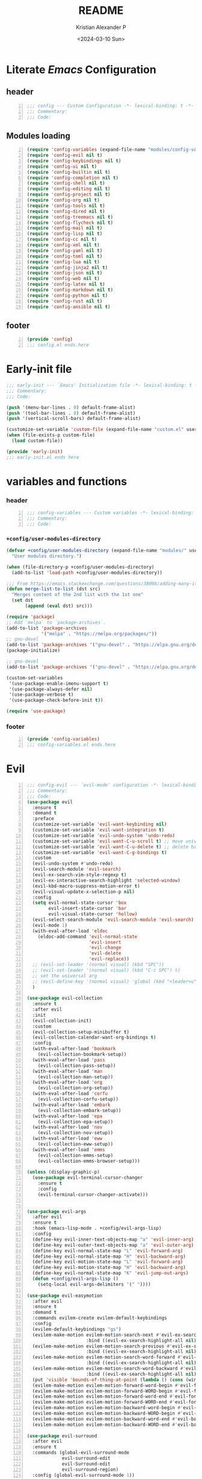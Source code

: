 #+options: ':nil *:t -:t ::t <:t H:3 \n:nil ^:t arch:headline
#+options: author:t broken-links:nil c:nil creator:nil
#+options: d:(not "LOGBOOK") date:t e:t email:nil f:t inline:t num:nil
#+options: p:nil pri:nil prop:nil stat:t tags:t tasks:t tex:t
#+options: timestamp:t title:t toc:t todo:t |:t
#+title: README
#+date: <2024-03-10 Sun>
#+author: Kristian Alexander P
#+email: alexforsale@yahoo.com
#+language: en
#+select_tags: export
#+exclude_tags: noexport
#+creator: Emacs 29.2 (Org mode 9.6.15)
#+cite_export:
#+startup: indent fold
* Literate /Emacs/ Configuration
:PROPERTIES:
:header-args: :tangle ./config.el
:END:
** header
#+begin_src emacs-lisp +n
  ;;; config --- Custom Configuration -*- lexical-binding: t -*-
  ;;; Commentary:
  ;;; Code:
#+end_src
** Modules loading
#+begin_src emacs-lisp -n
  (require 'config-variables (expand-file-name "modules/config-variables.el" user-emacs-directory) t)
  (require 'config-evil nil t)
  (require 'config-keybindings nil t)
  (require 'config-ui nil t)
  (require 'config-builtin nil t)
  (require 'config-completion nil t)
  (require 'config-shell nil t)
  (require 'config-editing nil t)
  (require 'config-project nil t)
  (require 'config-org nil t)
  (require 'config-tools nil t)
  (require 'config-dired nil t)
  (require 'config-treemacs nil t)
  (require 'config-flycheck nil t)
  (require 'config-mail nil t)
  (require 'config-lisp nil t)
  (require 'config-cc nil t)
  (require 'config-xml nil t)
  (require 'config-yaml nil t)
  (require 'config-toml nil t)
  (require 'config-lua nil t)
  (require 'config-jinja2 nil t)
  (require 'config-json nil t)
  (require 'config-web nil t)
  (require 'config-latex nil t)
  (require 'config-markdown nil t)
  (require 'config-python nil t)
  (require 'config-rust nil t)
  (require 'config-ansible nil t)
#+end_src

** footer
#+begin_src emacs-lisp -n
  (provide 'config)
  ;;; config.el ends.here
#+end_src

* Early-init file
:PROPERTIES:
:header-args: :tangle ./early-init.el
:END:
#+begin_src emacs-lisp
  ;;; early-init --- `Emacs' Initialization file -*- lexical-binding: t -*-
  ;;; Commentary:
  ;;; Code:

  (push '(menu-bar-lines . 0) default-frame-alist)
  (push '(tool-bar-lines . 0) default-frame-alist)
  (push '(vertical-scroll-bars) default-frame-alist)

  (customize-set-variable 'custom-file (expand-file-name "custom.el" user-emacs-directory))
  (when (file-exists-p custom-file)
    (load custom-file))

  (provide 'early-init)
  ;;; early-init.el ends here

#+end_src
* variables and functions
:PROPERTIES:
:header-args: :tangle ./modules/config-variables.el :mkdirp t
:END:
*** header
#+begin_src emacs-lisp +n
  ;;; config-variables --- Custom variables -*- lexical-binding: t -*-
  ;;; Commentary:
  ;;; Code:
#+end_src
*** =+config/user-modules-directory=
#+begin_src emacs-lisp
  (defvar +config/user-modules-directory (expand-file-name "modules/" user-emacs-directory)
    "User modules directory.")
#+end_src

#+begin_src emacs-lisp
  (when (file-directory-p +config/user-modules-directory)
    (add-to-list 'load-path +config/user-modules-directory))
#+end_src

#+begin_src emacs-lisp
  ;;; From https://emacs.stackexchange.com/questions/38008/adding-many-items-to-a-list/68048#68048
  (defun merge-list-to-list (dst src)
    "Merges content of the 2nd list with the 1st one"
    (set dst
         (append (eval dst) src)))
#+end_src

#+begin_src emacs-lisp
  (require 'package)
  ;; Add `melpa` to `package-archives`.
  (add-to-list 'package-archives
               '("melpa" . "https://melpa.org/packages/"))
  ;; gnu-devel
  (add-to-list 'package-archives '("gnu-devel" . "https://elpa.gnu.org/devel/"))
  (package-initialize)

  ;; gnu-devel
  (add-to-list 'package-archives '("gnu-devel" . "https://elpa.gnu.org/devel/"))

  (custom-set-variables
   '(use-package-enable-imenu-support t)
   '(use-package-always-defer nil)
   '(use-package-verbose t)
   '(use-package-check-before-init t))

  (require 'use-package)
#+end_src
*** footer
#+begin_src emacs-lisp -n
  (provide 'config-variables)
  ;;; config-variables.el ends.here
#+end_src
* Evil
:PROPERTIES:
:header-args: :tangle ./modules/config-evil.el :mkdirp t
:END:
#+begin_src emacs-lisp +n
  ;;; config-evil --- `evil-mode' configuration -*- lexical-binding: t -*-
  ;;; Commentary:
  ;;; Code:
  (use-package evil
    :ensure t
    :demand t
    :preface
    (customize-set-variable 'evil-want-keybinding nil)
    (customize-set-variable 'evil-want-integration t)
    (customize-set-variable 'evil-undo-system 'undo-redo)
    (customize-set-variable 'evil-want-C-u-scroll t) ;; move universal arg to <leader> u
    (customize-set-variable 'evil-want-C-u-delete t) ;; delete back to indentation in insert state
    (customize-set-variable 'evil-want-C-g-bindings t)
    :custom
    (evil-undo-system #'undo-redo)
    (evil-search-module 'evil-search)
    (evil-ex-search-vim-style-regexp t)
    (evil-ex-interactive-search-highlight 'selected-window)
    (evil-kbd-macro-suppress-motion-error t)
    (evil-visual-update-x-selection-p nil)
    :config
    (setq evil-normal-state-cursor 'box
          evil-insert-state-cursor 'bar
          evil-visual-state-cursor 'hollow)
    (evil-select-search-module 'evil-search-module 'evil-search)
    (evil-mode 1)
    (with-eval-after-load 'eldoc
      (eldoc-add-command 'evil-normal-state
                         'evil-insert
                         'evil-change
                         'evil-delete
                         'evil-replace))
    ;; (evil-set-leader '(normal visual) (kbd "SPC"))
    ;; (evil-set-leader '(normal visual) (kbd "C-c SPC") t)
    ;; set the universal arg
    ;; (evil-define-key '(normal visual) 'global (kbd "<leader>u") 'universal-argument)
    )

  (use-package evil-collection
    :ensure t
    :after evil
    :init
    (evil-collection-init)
    :custom
    (evil-collection-setup-minibuffer t)
    (evil-collection-calendar-want-org-bindings t)
    :config
    (with-eval-after-load 'bookmark
      (evil-collection-bookmark-setup))
    (with-eval-after-load 'pass
      (evil-collection-pass-setup))
    (with-eval-after-load 'man
      (evil-collection-man-setup))
    (with-eval-after-load 'org
      (evil-collection-org-setup))
    (with-eval-after-load 'corfu
      (evil-collection-corfu-setup))
    (with-eval-after-load 'embark
      (evil-collection-embark-setup))
    (with-eval-after-load 'epa
      (evil-collection-epa-setup))
    (with-eval-after-load 'nov
      (evil-collection-nov-setup))
    (with-eval-after-load 'eww
      (evil-collection-eww-setup))
    (with-eval-after-load 'emms
      (evil-collection-emms-setup)
      (evil-collection-emms-browser-setup)))

  (unless (display-graphic-p)
    (use-package evil-terminal-cursor-changer
      :ensure t
      :config
      (evil-terminal-cursor-changer-activate)))


  (use-package evil-args
    :after evil
    :ensure t
    :hook (emacs-lisp-mode . +config/evil-args-lisp)
    :config
    (define-key evil-inner-text-objects-map "a" 'evil-inner-arg)
    (define-key evil-outer-text-objects-map "a" 'evil-outer-arg)
    (define-key evil-normal-state-map "L" 'evil-forward-arg)
    (define-key evil-normal-state-map "H" 'evil-backward-arg)
    (define-key evil-motion-state-map "L" 'evil-forward-arg)
    (define-key evil-motion-state-map "H" 'evil-backward-arg)
    (define-key evil-normal-state-map "K" 'evil-jump-out-args)
    (defun +config/evil-args-lisp ()
      (setq-local evil-args-delimiters '(" "))))

  (use-package evil-easymotion
    :after evil
    :ensure t
    :demand t
    :commands evilem-create evilem-default-keybindings
    :config
    (evilem-default-keybindings "gs")
    (evilem-make-motion evilem-motion-search-next #'evil-ex-search-next
                        :bind ((evil-ex-search-highlight-all nil)))
    (evilem-make-motion evilem-motion-search-previous #'evil-ex-search-previous
                        :bind ((evil-ex-search-highlight-all nil)))
    (evilem-make-motion evilem-motion-search-word-forward #'evil-ex-search-word-forward
                        :bind ((evil-ex-search-highlight-all nil)))
    (evilem-make-motion evilem-motion-search-word-backward #'evil-ex-search-word-backward
                        :bind ((evil-ex-search-highlight-all nil)))
    (put 'visible 'bounds-of-thing-at-point (lambda () (cons (window-start) (window-end))))
    (evilem-make-motion evilem-motion-forward-word-begin #'evil-forward-word-begin :scope 'visible)
    (evilem-make-motion evilem-motion-forward-WORD-begin #'evil-forward-WORD-begin :scope 'visible)
    (evilem-make-motion evilem-motion-forward-word-end #'evil-forward-word-end :scope 'visible)
    (evilem-make-motion evilem-motion-forward-WORD-end #'evil-forward-WORD-end :scope 'visible)
    (evilem-make-motion evilem-motion-backward-word-begin #'evil-backward-word-begin :scope 'visible)
    (evilem-make-motion evilem-motion-backward-WORD-begin #'evil-backward-WORD-begin :scope 'visible)
    (evilem-make-motion evilem-motion-backward-word-end #'evil-backward-word-end :scope 'visible)
    (evilem-make-motion evilem-motion-backward-WORD-end #'evil-backward-WORD-end :scope 'visible))

  (use-package evil-surround
    :after evil
    :ensure t
    :commands (global-evil-surround-mode
               evil-surround-edit
               evil-Surround-edit
               evil-surround-region)
    :config (global-evil-surround-mode 1))

  (use-package evil-embrace
    :after evil evil-surround
    :ensure t
    :commands embrace-add-pair embrace-add-pair-regexp
    :hook (LaTeX-mode . embrace-LaTeX-mode-hook)
    :hook (org-mode . embrace-org-mode-hook)
    :hook (ruby-mode . embrace-ruby-mode-hook)
    :hook (emacs-lisp-mode . embrace-emacs-lisp-mode-hook)
    :init
    (with-eval-after-load 'evil-surround
      (evil-embrace-enable-evil-surround-integration))
    :config
    (setq evil-embrace-show-help-p nil))

  (use-package evil-traces
    :ensure t
    :after evil-ex
    :config
    (evil-traces-mode))

  (use-package evil-visualstar
    :after evil
    :ensure t
    :commands (evil-visualstar/begin-search
               evil-visualstar/begin-search-forward
               evil-visualstar/begin-search-backward)
    :init
    (evil-define-key* 'visual 'global
                      "*" #'evil-visualstar/begin-search-forward
                      "#" #'evil-visualstar/begin-search-backward))

  (use-package exato
    :ensure t
    :after evil
    :demand t
    :commands evil-outer-xml-attr evil-inner-xml-attr)

  (use-package evil-multiedit
    :after evil
    :ensure t
    :demand t
    :config
    (evil-ex-define-cmd "ie[dit]" 'evil-multiedit-ex-match)
    (evil-multiedit-mode)
    (evil-multiedit-default-keybinds))

  (provide 'config-evil)
  ;;; config-evil.el ends here
#+end_src
* Keybindings
:PROPERTIES:
:header-args: :tangle ./modules/config-keybindings.el :mkdirp t
:ID:       3b19d30f-9f31-4328-9a90-cccb19f23fac
:END:
#+begin_src emacs-lisp +n
  ;;; config-keybindings --- Keybindings -*- lexical-binding: t -*-
  ;;; Commentary:
  ;;; Code:
  (use-package general
    :ensure t
    :init
    (with-eval-after-load 'evil
      (general-evil-setup))
    (general-auto-unbind-keys)
    :config
    (general-override-mode)
    (general-create-definer +config/leader-key
      :keymaps 'override
      :states  '(insert emacs normal hybrid motion visual operator)
      :prefix "SPC"
      :non-normal-prefix "s-SPC")
    (general-create-definer +config/local-leader
      :keymaps 'override
      :states '(emacs normal hybrid motion visual operator)
      :prefix "m"
      :non-normal-prefix "s-m"
      "" '(:ignore t :which-key (lambda (arg) `(,(cadr (split-string (car arg) " ")) . ,(replace-regexp-in-string "-mode$" "" (symbol-name major-mode))))))
    ;; useful macro
    (defmacro +config/leader-menu! (name infix-key &rest body)
      "Create a definer NAME `+config/leader-NAME' wrapping `+config/leader-key'.
        Create prefix map: `+config/leader-NAME-map'. Prefix bindings in BODY with INFIX-KEY."
      (declare (indent 2))
      `(progn
         (general-create-definer ,(intern (concat "+config/leader-" name))
           :wrapping +config/leader-key
           :prefix-map (quote ,(intern (concat "+config/leader-" name "-map")))
           :infix ,infix-key
           :wk-full-keys nil
           "" '(:ignore t :which-key ,name))
         (,(intern (concat "+config/leader-" name))
          ,@body)))
    ;; keybindings
    (+config/leader-key
      ";" 'pp-eval-expression
      ":" 'execute-extended-command
      "." '(find-file :wk "find file")
      "^" '(subword-capitalize :wk "Capitalize subword")
      "u" 'universal-argument)
          ;;; First level menu
    (+config/leader-menu! "buffer" "b")
    (+config/leader-menu! "files" "f")
    (+config/leader-menu! "find" "gf")
    (+config/leader-menu! "go" "g")
    (+config/leader-menu! "insert" "i")
    (+config/leader-menu! "mail" "M-m")
    (+config/leader-menu! "mark" "m")
    (+config/leader-menu! "notes" "n")
    (+config/leader-menu! "open" "o")
    (+config/leader-menu! "quit" "q")
    (+config/leader-menu! "register" "gr")
    (+config/leader-menu! "tree" "t")
    (+config/leader-menu! "tab" "t TAB")
    (+config/leader-menu! "vterm" "tv")
    (+config/leader-menu! "window" "w")
          ;;; keybindings
          ;;;; buffer
    (+config/leader-buffer
      "[" '(previous-buffer :wk "previous buffer")
      "]" '(next-buffer :wk "next buffer")
      "TAB" '((lambda () (interactive) (switch-to-buffer nil)) :wk "other-buffer")
      "b" '(switch-to-buffer :wk "switch to buffer")
      "s" '(basic-save-buffer :wk "save buffer")
      "c" '(clone-indirect-buffer :wk "clone buffer")
      "C" '(clone-indirect-buffer-other-window :wk "clone buffer other window")
      "d" '(kill-current-buffer :wk "kill current buffer")
      "i" 'ibuffer
      "k" '(kill-buffer :wk "kill buffer")
      "l" '(evil-switch-to-windows-last-buffer :wk "Switch to last open buffer")
      "m" '((lambda () (interactive) (switch-to-buffer "*Messages*")) :wk "switch to messages buffer")
      "n" '(next-buffer :wk "next buffer")
      "N" '(evil-buffer-new :wk "New unnamed buffer")
      "p" '(previous-buffer :wk "previous buffer")
      "o" '((lambda () (interactive) (switch-to-buffer nil)) :wk "other-buffer")
      "r" '(revert-buffer-quick :wk "revert buffer")
      "R" '(rename-buffer :wk "rename buffer")
      "x" '((lambda () (interactive) (switch-to-buffer "*scratch*")) :wk "switch to scratch buffer")
      "z" '(bury-buffer :wk "bury buffer"))
          ;;;; files
    (+config/leader-files
      "D" 'dired
      "d" 'dired-jump
      "f" '(find-file :wk "find file")
      "F" '(find-file-other-frame :wk "find file other frame")
      "k" 'delete-frame
      "r" 'recentf
      "S" '(write-file :wk "save file")
      "s" '(save-buffer :wk "save buffer")
      "w" '(find-file-other-window :wk "find file other window"))
          ;;;; find
    (+config/leader-find
      "g" 'grep
      "r" '(rgrep :wk "recursive grep"))
          ;;;; help
    (+config/leader-key
      "h" (general-simulate-key "C-h"
            :state '(normal visual)
            :name general-SPC-h-simulates-C-h
            :docstring "Simulates C-h in normal and visual mode."
            :which-key "Help"))
          ;;;; go
    (+config/leader-go
      "'" '(:ignore t :wk "avy")
      "''" 'avy-resume
      "'c" 'evil-avy-goto-char
      "'l" 'evil-avy-goto-line
      "'w" 'evil-avy-goto-word-or-subword-1)
          ;;;; insert
    (+config/leader-insert
      "u" '(insert-char :wk "insert character"))
          ;;;; mark
    (+config/leader-mark
      "m" '(bookmark-set :wk "set bookmark")
      "b" '(bookmark-jump :wk "jump to bookmark")
      "B" '(bookmark-jump-other-window :wk "jump to bookmark other window")
      "C-c b" '(bookmark-jump-other-frame :wk "jump to bookmark other frame")
      ;; "c" '(consult-bookmark :wk "consult bookmark") ;; require `consult' package
      "l" '(bookmark-bmenu-list :wk "list bookmarks")
      "L" '(bookmark-load :wk "load bookmark")
      "d" '(bookmark-delete :wk "delete bookmark")
      "D" '(bookmark-delete-all :wk "delete all bookmarks")
      "s" '(bookmark-save :wk "save bookmark")
      "r" '(bookmark-rename :wk "rename bookmark"))
          ;;;; open
    (+config/leader-open
      "i" '((lambda () (interactive) (find-file user-init-file)) :wk "open Emacs configuration file"))
          ;;;; register
    (+config/leader-register
      ;; "#" '(consult-register :wk "consult-register") ;; require `consult' package
      "+" '(increment-register :wk "augment content of register")
      "C-@" '(point-to-register :wk "store current point to register")
      "C-SPC" '(point-to-register :wk "store current point to register")
      "M-w" '(copy-rectangle-as-kill :wk "copy region-rectangle and save")
      "SPC" '(point-to-register :wk "store current point to register")
      "c" '(clear-rectangle :wk "blank out region-rectangle")
      "d" '(delete-rectangle :wk "delete region-rectangle")
      "f" '(frameset-to-register :wk "store frameset to register")
      "g" '(insert-register :wk "insert register")
      "i" '(insert-register :wk "insert register")
      "j" '(jump-to-register :wk "jump to register")
      "k" '(kill-rectangle :wk "cut rectangle into killed-rectangle")
      "l" '(bookmark-bmenu-list :wk "display existing bookmarks")
      "m" '(bookmark-set :wk "set bookmark")
      "M" '(bookmark-set-no-overwrite :wk "set bookmark no overwrite")
      "n" '(number-to-register :wk "store a number in a register")
      "N" '(rectangle-number-lines :wk "insert number in front of region-rectangle")
      "o" '(open-rectangle :wk "blank out region-rectangle")
      "r" '(copy-rectangle-to-register :wk "copy rectangle-region to register")
      "s" '(copy-to-register :wk "copy region to register")
      "t" '(string-rectangle :wk "replace rectangle with string")
      "x" '(copy-to-register :wk "copy region to register")
      "w" '(window-configuration-to-register :wk "store window configuration to register")
      "y" '(yank-rectangle :wk "yank last killed rectangle with upper left corner at point"))
          ;;;; window
    (+config/leader-window
      "C-o" '(delete-other-windows :wk "delete other windows")
      "[" '(evil-window-left :wk "left window")
      "]" '(evil-window-right :wk "right window")
      "+" '(enlarge-window :wk "enlarge window")
      "-" '(shrink-window :wk "shrink window")
      "}" '(enlarge-window-horizontally :wk "enlarge window horizontally")
      "{" '(shrink-window-horizontally :wk "shrink window horizontally")
      "+" 'evil-window-increase-height
      "-" 'evil-window-decrease-height
      ":" 'evil-ex
      "<" 'evil-window-decrease-width
      "=" 'balance-windows
      ">" 'evil-window-increase-height
      "_" 'evil-window-set-height
      "b" 'evil-window-bottom-right
      "c" 'evil-window-delete
      "d" '(delete-window :wk "delete window")
      "h" 'evil-window-left
      "f" '(ffap-other-window :wk "ffap other window")
      "j" 'evil-window-down
      "k" 'evil-window-up
      "l" 'evil-window-right
      "n" 'evil-window-new
      "p" 'evil-window-mru
      "q" 'evil-quit
      "r" 'evil-window-rotate-downwards
      "R" 'evil-window-rotate-upwards
      "s" 'evil-window-split
      "T" '(tear-off-window :wk "tear off window")
      "t" 'evil-window-top-left
      "u" 'winner-undo
      "v" 'evil-window-vsplit
      "w" '(other-window :wk "other window")
      "W" 'evil-window-prev
      "x" 'evil-window-exchange
      "|" 'evil-window-set-width
      "<left>" 'evil-window-left
      "<right>" 'evil-window-right
      "<down>" 'evil-window-down
      "<up>" 'evil-win-up)
          ;;;; quit
    (+config/leader-quit
      "q" '(save-buffers-kill-terminal :wk "quit and save")
      "R" '(restart-emacs :wk "restart Emacs"))
    )

  (with-eval-after-load 'notmuch
    (+config/leader-key
      "M-m" '(:ignore t :wk "Mail")
      "M-m m" 'notmuch))

  (general-def
    "C-c c" 'org-capture
    "C-c a" 'org-agenda
    "C-c l" 'org-store-link)

  (provide 'config-keybindings)
  ;;; config-keybindings.el ends here
#+end_src
* UI
:PROPERTIES:
:header-args: :tangle ./modules/config-ui.el :mkdirp t
:END:
#+begin_src emacs-lisp +n
      ;;; config-ui --- Themes and UI configuration file -*- lexical-binding: t -*-
      ;;; Commentary:
      ;;; Code:
    (use-package which-key
      :ensure
      :custom
      (which-key-lighter "")
      (which-key-sort-order #'which-key-key-order-alpha)
      (which-key-sort-uppercase-first nil)
      (which-key-add-column-padding 1)
      (which-key-max-display-columns nil)
      (which-key-min-display-lines 6)
      (which-key-compute-remaps t)
      (which-key-side-window-slot -10)
      (which-key-separator " → ")
      (which-key-allow-evil-operators t)
      (which-key-use-C-h-commands t)
      (which-key-show-remaining-keys t)
      (which-key-show-prefix 'bottom)
      :config
      (which-key-mode)
      (which-key-setup-side-window-bottom)
      (which-key-setup-minibuffer)
      (define-key which-key-mode-map (kbd "C-x <f5>") 'which-key-C-h-dispatch))

      ;;;; theme
    (use-package all-the-icons
      :ensure
      :if (display-graphic-p))

    (use-package doom-themes
      :ensure t
      :config
      ;; Global settings (defaults)
      (setq doom-themes-enable-bold t    ; if nil, bold is universally disabled
            doom-themes-enable-italic t) ; if nil, italics is universally disabled
      (load-theme 'doom-nord t)

      ;; Enable flashing mode-line on errors
      (doom-themes-visual-bell-config)
      ;; Enable custom neotree theme (all-the-icons must be installed!)
      ;; (doom-themes-neotree-config)
      ;; or for treemacs users
      (setq doom-themes-treemacs-theme "doom-atom") ; use "doom-colors" for less minimal icon theme
      (doom-themes-treemacs-config)
      ;; Corrects (and improves) org-mode's native fontification.
      (doom-themes-org-config))

    (use-package doom-modeline
      :ensure
      :hook (after-init . doom-modeline-mode))

    ;; use-package with package.el:
    (use-package dashboard
      :ensure t
      :config
      (dashboard-setup-startup-hook)
      (setq initial-buffer-choice (lambda () (get-buffer-create "*dashboard*"))))

    (use-package tab-bar
      :init
      (setq tab-bar-show 1
            tab-bar-close-button-show nil
            tab-bar-tab-hints t
            tab-bar-new-button-show nil
            tab-bar-separator " "
            tab-bar-auto-width nil
            tab-bar-position t))

    (use-package frame
      :init
      (blink-cursor-mode 1)
      :config
      (cond
       ((find-font (font-spec :family "OverpassM Nerd Font Mono"))
        (set-frame-font "OverpassM Nerd Font Mono 10" nil t))
       ((find-font (font-spec :family "Ubuntu Mono"))
        (set-frame-font "Ubuntu Mono 10" nil t))
       ((find-font (font-spec :family "Fira Code Retina"))
        (set-frame-font "Fira Code Retina 10" nil t))
       ((find-font (font-spec :family "Source Code Pro"))
        (set-frame-font "Source Code Pro 10" nil t))
       ((find-font (font-spec :family "DejaVu Sans Mono"))
        (set-frame-font "DejaVu Sans Mono 10" nil t))))

    (use-package window
      :config
      (setq split-width-threshold 160))

    (use-package display-line-numbers
      :init
      (setq display-line-numbers-type t)
      :hook (prog-mode . display-line-numbers-mode)
      :custom
      (display-line-numbers-grow-only t))

    (use-package help-at-pt
      :custom
      (help-at-pt-display-when-idle t))

    (use-package hideshow
      :hook (prog-mode . hs-minor-mode))

    (use-package uniquify
      :ensure nil
      :config
      (setq uniquify-buffer-name-style 'forward
            uniquify-separator " • "
            uniquify-after-kill-buffer-p t
            uniquify-ignore-buffers-re "^\\*"))

    (use-package speedbar
      :custom
      (speedbar-use-images nil)
      (speedbar-update-flag t)
      (speedbar-frame-parameters '((name . "speedbar")
                                   (title . "speedbar")
                                   (minibuffer . nil)
                                   (border-width . 2)
                                   (menu-bar-lines . 0)
                                   (tool-bar-lines . 0)
                                   (unsplittable . t)
                                   (left-fringe . 10)))
      :config
      (speedbar-add-supported-extension
       (list
      ;;;; General Lisp Languages
        ".cl"
        ".li?sp"
      ;;;; Lua/Fennel (Lisp that transpiles to lua)
        ".lua"
        ".fnl"
        ".fennel"
      ;;;; JVM languages (Java, Kotlin, Clojure)
        ".kt"
        ".mvn"
        ".gradle"
        ".properties"
        ".cljs?"
      ;;;; shellscript
        ".sh"
        ".bash"
      ;;;; Web Languages and Markup/Styling
        ".php"
        ".ts"
        ".html?"
        ".css"
        ".less"
        ".scss"
        ".sass"
      ;;;; Makefile
        "makefile"
        "MAKEFILE"
        "Makefile"
      ;;;; Data formats
        ".json"
        ".yaml"
        ".toml"
      ;;;; Notes and Markup
        ".md"
        ".markdown"
        ".org"
        ".txt"
        "README")))

    (use-package winner
      :init
      (winner-mode 1))

    (use-package tab-bar
      :init
      (setq tab-bar-show 1
            tab-bar-close-button-show nil
            tab-bar-tab-hints t
            tab-bar-new-button-show nil
            tab-bar-separator " "
            tab-bar-auto-width nil
            tab-bar-position t))

    (use-package time
      :hook (after-init . display-time-mode)
      :config
      (when (file-directory-p (expand-file-name ".mail" (getenv "HOME")))
        (setq display-time-mail-directory (expand-file-name ".mail" (getenv "HOME"))))
      :custom
      (display-time-24hr-format t)
      (display-time-day-and-date t))

    (use-package paren
      :config
      (show-paren-mode 1)
      :custom
      (show-paren-style 'mixed))

    (use-package hl-line
      :config
      (global-hl-line-mode 1))

    (use-package font-core
      :init
      (global-font-lock-mode t))

    (use-package menu-bar
      :init
      (menu-bar-mode -1))

    (use-package tool-bar
      :init
      (tool-bar-mode -1))

    (use-package scroll-bar
      :init
      (scroll-bar-mode -1))

    (use-package xt-mouse
      :config
      (xterm-mouse-mode 1))

    (use-package avy
      :after evil
      :ensure ;; when `use-package-always-ensure' is nil
      :bind
      (([remap goto-char] . evil-avy-goto-char)
       ([remap goto-line] . evil-avy-goto-line)
       ("M-g l" . evil-avy-goto-line))
      :config
      ;; (evil-define-key 'normal 'global (kbd "<localleader>gc") 'evil-avy-goto-char)
      ;; (evil-define-key 'normal 'global (kbd "<localleader>gl") 'evil-avy-goto-line-below)
      ;; (evil-define-key 'normal 'global (kbd "<localleader>gL") 'evil-avy-goto-line-above)
      )

    (use-package tabify
      :ensure nil
      :config
      (setq tabify-regexp "^\t* [ \t]+"))

    (use-package rainbow-mode
      :ensure
      :hook (prog-mode . rainbow-mode))

    (use-package rainbow-identifiers
      :ensure
      :hook (prog-mode . rainbow-identifiers-mode))

    (use-package rainbow-delimiters
      :ensure
      :hook (prog-mode . rainbow-delimiters-mode))

    (when (file-directory-p (expand-file-name "site-lisp/nerd-fonts" user-emacs-directory))
    (add-to-list 'load-path (expand-file-name "site-lisp/nerd-fonts" user-emacs-directory)))

  (use-package nerd-fonts)

    (provide 'config-ui)
      ;;; config-ui.el ends here
#+end_src
* Builtin
:PROPERTIES:
:header-args: :tangle ./modules/config-builtin.el :mkdirp t
:END:
#+begin_src emacs-lisp +n
  ;;; config-builtin --- `Emacs' builtin package configuration -*- lexical-binding: t -*-
  ;;; Commentary:
  ;;; Code:
  (use-package bytecomp
    :custom
    (byte-compile-warnings nil))

  (use-package emacs
    :init
    ;; Add prompt indicator to `completing-read-multiple'.
    ;; We display [CRM<separator>], e.g., [CRM,] if the separator is a comma.
    (defun crm-indicator (args)
      (cons (format "[CRM%s] %s"
                    (replace-regexp-in-string
                     "\\`\\[.*?]\\*\\|\\[.*?]\\*\\'" ""
                     crm-separator)
                    (car args))
            (cdr args)))
    (advice-add #'completing-read-multiple :filter-args #'crm-indicator)
    ;; Do not allow the cursor in the minibuffer prompt
    (setq minibuffer-prompt-properties
          '(read-only t cursor-intangible t face minibuffer-prompt))
    (add-hook 'minibuffer-setup-hook #'cursor-intangible-mode)
    ;; Emacs 28: Hide commands in M-x which do not work in the current mode.
    ;; Vertico commands are hidden in normal buffers.
    (setq read-extended-command-predicate
          #'command-completion-default-include-p
          tab-always-indent 'complete)
    ;; Enable recursive minibuffers
    (setq enable-recursive-minibuffers t)
    :custom
    (read-buffer-completion-ignore-case t)
    (use-short-answers t)
    (window-resize-pixelwise t)
    (frame-resize-pixelwise t)
    (ring-bell-function #'ignore)
    (scroll-preserve-screen-position t)
    (scroll-conservatively 101)
    (fast-but-imprecise-scrolling t)
    (truncate-partial-width-windows nil)
    (fill-column 80)
    (enable-recursive-minibuffers t)
    (use-file-dialog nil)
    (create-lockfiles nil)
    (delete-by-moving-to-trash t)
    (inhibit-startup-screen t)
    :config
    (setq completion-ignore-case t
          load-prefer-newer t
          auto-window-vscroll nil
          inhibit-compacting-font-caches t
          redisplay-skip-fontification-on-input t)
    (set-default 'indicate-empty-lines t)
    (setq-default x-stretch-cursor t))

  (use-package saveplace
    :init
    (save-place-mode 1)
    :custom
    (save-place-file (expand-file-name "places" user-emacs-directory)))

  (use-package autorevert
    :init
    (global-auto-revert-mode 1)
    :custom
    (global-auto-revert-non-file-buffers t)
    (auto-revert-verbose nil)
    (auto-revert-stop-on-user-input nil))

  (use-package savehist
    :init
    (savehist-mode 1)
    :custom
    (savehist-file (expand-file-name "history" user-emacs-directory))
    (savehist-coding-system 'utf-8)
    (savehist-additional-variables
     '(evil-jumps-history
       kill-ring
       register-alist
       mark-ring
       global-mark-ring
       search-ring
       regexp-search-ring)))

        ;;; prog-mode
  (use-package prog-mode
    :hook ((prog-mode . prettify-symbols-mode)
           (prog-mode . visual-line-mode)
           ;; (prog-mode . (lambda () (electric-pair-mode 1)))
           )
    :config
    (setq prettify-symbols-alist
          '(("|>" . "▷")
            ("<|" . "◁")
            ("->>" . "↠  ")
            ("->" . "→ ")
            ("<-" . "← ")
            ("=>" . "⇒"))))

  (use-package select
    :custom
    (select-enable-clipboard t))

  (use-package jka-cmpr-hook
    :custom
    (auto-compression-mode t))

  (use-package recentf
    :bind ("C-c f" . recentf)
    :custom
    (recentf-max-saved-items 250)
    (recentf-max-menu-items 300)
    (recentf-exclude
     `("/elpa/" ;; ignore all files in elpa directory
       "recentf" ;; remove the recentf load file
       ".*?autoloads.el$"
       "treemacs-persist"
       "company-statistics-cache.el" ;; ignore company cache file
       "/intero/" ;; ignore script files generated by intero
       "/journal/" ;; ignore daily journal files
       ".gitignore" ;; ignore `.gitignore' files in projects
       "/tmp/" ;; ignore temporary files
       "NEWS" ;; don't include the NEWS file for recentf
       "bookmarks"  "bmk-bmenu" ;; ignore bookmarks file in .emacs.d
       "loaddefs.el"
       "^/\\(?:ssh\\|su\\|sudo\\)?:" ;; ignore tramp/ssh files
       (concat "^" (regexp-quote (or (getenv "XDG_RUNTIME_DIR")))))))

  (use-package eldoc
    :hook ((prog-mode . eldoc-mode)
           (emacs-lisp-mode . eldoc-mode)
           (lisp-interaction-mode . eldoc-mode)))

  (use-package bookmark
    :custom
    (bookmark-save-flag 1)
    (bookmark-default-file (expand-file-name ".bookmark" user-emacs-directory)))

  (use-package executable
    :hook
    (after-save . executable-make-buffer-file-executable-if-script-p))

  (use-package files
    :config
    (defun full-auto-save ()
      (interactive)
      (save-excursion
        (dolist (buf (buffer-list))
          (set-buffer buf)
          (if (and (buffer-file-name) (buffer-modified-p))
              (basic-save-buffer)))))
    (add-hook 'auto-save-hook 'full-auto-save)
    (nconc
     auto-mode-alist
     '(("/LICENSE\\'" . text-mode)
       ("\\.log\\'" . text-mode)
       ("rc\\'" . conf-mode)
       ("\\.\\(?:hex\\|nes\\)\\'" . hexl-mode)))
    :custom
    (confirm-kill-emacs #'yes-or-no-p)
    (revert-without-query (list "."))
    (find-file-visit-truename t)
    (version-control t)
    (backup-by-copying t)
    (delete-old-versions t)
    (kept-new-versions 6)
    (kept-old-versions 2)
    (auto-save-include-big-deletions t)
    (auto-save-list-file-prefix (expand-file-name ".autosave/" user-emacs-directory))
    (backup-directory-alist `(("." . ,(expand-file-name ".backup" user-emacs-directory))))
    (auto-mode-case-fold nil)
    (require-final-newline t))

  (use-package tramp
    :custom
    (tramp-backup-directory-alist backup-directory-alist)
    (tramp-auto-save-directory (expand-file-name ".tramp-autosave/" user-emacs-directory)))

  (use-package abbrev
    :ensure nil)

  (use-package ffap
    :custom
    (ffap-machine-p-known 'reject))

  (use-package epg-config
    :custom
    (epg-pinentry-mode 'loopback))

  (use-package make-mode
    :config
    (add-hook 'makefile-mode-hook 'indent-tabs-mode))

  (use-package ispell
    :custom
    (ispell-program-name "hunspell")
    (ispell-dictionary "english")
    (ispell-really-hunspell t)
    :config
    (with-eval-after-load 'ispell
      (when (executable-find ispell-program-name)
        (add-hook 'text-mode-hook #'flyspell-mode)
        (add-hook 'prog-mode-hook #'flyspell-prog-mode)))
    (add-to-list 'ispell-skip-region-alist
                 '(":\\(PROPERTIES\\|LOGBOOK\\):" . ":END:"))
    (add-to-list 'ispell-skip-region-alist
                 '("#\\+BEGIN_SRC" . "#\\+END_SRC"))
    (add-to-list 'ispell-skip-region-alist
                 '("#\\+begin_src" . "#\\+end_src"))
    (add-to-list 'ispell-skip-region-alist
                 '("#\\+begin_example" . "#\\+end_example"))
    (add-to-list 'ispell-skip-region-alist
                 '("#\\+BEGIN_EXAMPLE" . "#\\+END_EXAMPLE"))
    (let ((hunspell-en_us-path (expand-file-name "/usr/share/hunspell/en_US-large.aff" (getenv "HOME")))
          (hunspell-en_GB-path (expand-file-name "/usr/share/hunspell/en_GB-large.aff" (getenv "HOME")))
          (hunspell-id_ID-path (expand-file-name "/usr/share/hunspell/id_ID.aff" (getenv "HOME"))))
      (when (file-exists-p hunspell-en_us-path)
        (add-to-list 'ispell-hunspell-dict-paths-alist
                     `("american" ,hunspell-en_us-path)))
      (when (file-exists-p hunspell-en_GB-path)
        (add-to-list 'ispell-hunspell-dict-paths-alist
                     `("english" ,hunspell-en_GB-path)))
      (when (file-exists-p hunspell-id_ID-path)
        (add-to-list 'ispell-hunspell-dict-paths-alist
                     `("id_ID" ,hunspell-id_ID-path)))))

  (use-package whitespace
    :hook (((prog-mode text-mode conf-mode) . whitespace-mode)
           (before-save . whitespace-cleanup))
    :custom
    (whitespace-style '(face empty trailing tab-mark
                             indentation::space))
    (whitespace-action '(warn-if-read-only))
    :config
    (global-whitespace-mode))

  (use-package jka-cmpr-hook
    :ensure nil
    :config
    (auto-compression-mode t))

  (use-package subword
    :init
    (global-subword-mode 1))

  (use-package ediff
    :config
    (setq ediff-diff-options "-w"
          ediff-split-window-function 'split-window-horizontally
          ediff-window-setup-function 'ediff-setup-windows-plain))

  (use-package delsel
    :init
    (delete-selection-mode))

  (use-package text-mode
    :ensure nil
    :config
    (setq-default sentence-end-double-space nil))

  (use-package flyspell
    :custom
    (flyspell-issue-welcome-flag nil)
    (flyspell-issue-message-flag nil)
    :hook (((org-mode message-mode TeX-mode rst-mode mu4e-composer-mode git-commit-mode text-mode)
            . flyspell-mode)
           (prog-mode . flyspell-prog-mode)))

  (use-package flymake
    :hook (prog-mode . flymake-mode))

  (use-package imenu
    :custom
    (imenu-auto-rescan t))

  (use-package simple
    :hook ((makefile-mode . indent-tabs-mode)
           (text-mode . visual-line-mode))
    :init
    (transient-mark-mode t)
    :custom
    (save-interprogram-paste-before-kill t)
    (shift-select-mode nil)
    (kill-do-not-save-duplicates t)
    (shift-select-mode nil)
    (set-mark-command-repeat-pop t)
    (indent-tabs-mode nil)
    (column-number-mode t)
    (idle-update-delay 1.0)
    :config
    (with-eval-after-load 'evil
      (evil-set-initial-state #'message-mode 'insert)))

  (use-package elec-pair
    :init
    (electric-pair-mode -1))

  (provide 'config-builtin)
  ;;; config-builtin.el ends here
#+end_src
* Completion
:PROPERTIES:
:header-args: :tangle ./modules/config-completion.el :mkdirp t
:END:
#+begin_src emacs-lisp +n
  ;;; config-completion --- completion configuration file -*- lexical-binding: t -*-
  ;;; Commentary:
  ;;; Code:

  ;; Enable vertico
  (use-package vertico
    :ensure
    :init
    (vertico-mode)
    ;; Different scroll margin
    ;; (setq vertico-scroll-margin 0)
    ;; Show more candidates
    ;; (setq vertico-count 20)
    ;; Grow and shrink the Vertico minibuffer
    ;; (setq vertico-resize t)
    ;; Optionally enable cycling for `vertico-next' and `vertico-previous'.
    (setq vertico-cycle t)
    :config
    (keymap-set vertico-map "RET" #'vertico-directory-enter)
    (keymap-set vertico-map "DEL" #'vertico-directory-delete-char)
    (keymap-set vertico-map "M-DEL" #'vertico-directory-delete-word)
    (add-hook 'rfn-eshadow-update-overlay-hook #'vertico-directory-tidy)
    (vertico-mouse-mode 1)
    (add-to-list 'savehist-additional-variables 'vertico-repeat-history)
    (keymap-global-set "M-R" #'vertico-repeat)
    (keymap-set vertico-map "M-P" #'vertico-repeat-previous)
    (keymap-set vertico-map "M-N" #'vertico-repeat-next)
    (keymap-set vertico-map "S-<prior>" #'vertico-repeat-previous)
    (keymap-set vertico-map "S-<next>" #'vertico-repeat-next)
    (add-hook 'minibuffer-setup-hook #'vertico-repeat-save)
    (keymap-set vertico-map "M-q" #'vertico-quick-insert)
    (keymap-set vertico-map "C-q" #'vertico-quick-exit))

  (use-package minibuffer
    :ensure nil
    :custom
    (read-file-name-completion-ignore-case t)
    (completion-cycle-threshold 3)
    (completion-detailed t))

  (use-package xref
    :custom
    (xref-show-definitions-function 'xref-show-definitions-completing-read))

  ;; Enable rich annotations using the Marginalia package
  (use-package marginalia
    :ensure
    :bind (:map minibuffer-local-map
                ("M-A" . marginalia-cycle))
    :init
    (marginalia-mode))

  (use-package nerd-icons-completion
    :ensure
    :hook (marginalia-mode . nerd-icons-completion-marginalia-setup)
    :config
    (nerd-icons-completion-mode))

  (use-package orderless
    :ensure t
    :custom
    (completion-styles '(orderless partial-completion basic))
    (completion-category-defaults nil)
    (completion-category-overrides '((file (styles partial-completion)))))

  (use-package consult
    :ensure
    ;; Replace bindings. Lazily loaded due by `use-package'.
    :bind (;; C-c bindings in `mode-specific-map'
           ("C-c M-x" . consult-mode-command)
           ("C-c h" . consult-history)
           ("C-c k" . consult-kmacro)
           ("C-c m" . consult-man)
           ("C-c i" . consult-info)
           ([remap Info-search] . consult-info)
           ;; C-x bindings in `ctl-x-map'
           ("C-x M-:" . consult-complex-command)     ;; orig. repeat-complex-command
           ("C-x b" . consult-buffer)                ;; orig. switch-to-buffer
           ("C-x 4 b" . consult-buffer-other-window) ;; orig. switch-to-buffer-other-window
           ("C-x 5 b" . consult-buffer-other-frame)  ;; orig. switch-to-buffer-other-frame
           ("C-x t b" . consult-buffer-other-tab)    ;; orig. switch-to-buffer-other-tab
           ("C-x r b" . consult-bookmark)            ;; orig. bookmark-jump
           ("C-x p b" . consult-project-buffer)      ;; orig. project-switch-to-buffer
           ;; Custom M-# bindings for fast register access
           ("M-#" . consult-register-load)
           ("M-'" . consult-register-store)          ;; orig. abbrev-prefix-mark (unrelated)
           ("C-M-#" . consult-register)
           ;; Other custom bindings
           ("M-y" . consult-yank-pop)                ;; orig. yank-pop
           ;; M-g bindings in `goto-map'
           ("M-g e" . consult-compile-error)
           ("M-g f" . consult-flymake)               ;; Alternative: consult-flycheck
           ("M-g g" . consult-goto-line)             ;; orig. goto-line
           ("M-g M-g" . consult-goto-line)           ;; orig. goto-line
           ("M-g o" . consult-outline)               ;; Alternative: consult-org-heading
           ("M-g m" . consult-mark)
           ("M-g k" . consult-global-mark)
           ("M-g i" . consult-imenu)
           ("M-g I" . consult-imenu-multi)
           ;; M-s bindings in `search-map'
           ("M-s d" . consult-find)                  ;; Alternative: consult-fd
           ("M-s c" . consult-locate)
           ("M-s g" . consult-grep)
           ("M-s G" . consult-git-grep)
           ("M-s r" . consult-ripgrep)
           ("M-s l" . consult-line)
           ("M-s L" . consult-line-multi)
           ("M-s k" . consult-keep-lines)
           ("M-s u" . consult-focus-lines)
           ;; Isearch integration
           ("M-s e" . consult-isearch-history)
           :map isearch-mode-map
           ("M-e" . consult-isearch-history)         ;; orig. isearch-edit-string
           ("M-s e" . consult-isearch-history)       ;; orig. isearch-edit-string
           ("M-s l" . consult-line)                  ;; needed by consult-line to detect isearch
           ("M-s L" . consult-line-multi)            ;; needed by consult-line to detect isearch
           ;; Minibuffer history
           :map minibuffer-local-map
           ("M-s" . consult-history)                 ;; orig. next-matching-history-element
           ("M-r" . consult-history))                ;; orig. previous-matching-history-element
    ;; Enable automatic preview at point in the *Completions* buffer. This is
    ;; relevant when you use the default completion UI.
    :hook (completion-list-mode . consult-preview-at-point-mode)
    ;; The :init configuration is always executed (Not lazy)
    :init
    ;; Optionally configure the register formatting. This improves the register
    ;; preview for `consult-register', `consult-register-load',
    ;; `consult-register-store' and the Emacs built-ins.
    (setq register-preview-delay 0.5
          register-preview-function #'consult-register-format)
    ;; Optionally tweak the register preview window.
    ;; This adds thin lines, sorting and hides the mode line of the window.
    (advice-add #'register-preview :override #'consult-register-window)
    ;; Use Consult to select xref locations with preview
    (setq xref-show-xrefs-function #'consult-xref
          xref-show-definitions-function #'consult-xref)
    ;; Configure other variables and modes in the :config section,
    ;; after lazily loading the package.
    :config
    ;; Optionally configure preview. The default value
    ;; is 'any, such that any key triggers the preview.
    ;; (setq consult-preview-key 'any)
    ;; (setq consult-preview-key "M-.")
    ;; (setq consult-preview-key '("S-<down>" "S-<up>"))
    ;; For some commands and buffer sources it is useful to configure the
    ;; :preview-key on a per-command basis using the `consult-customize' macro.
    (consult-customize
     consult-theme :preview-key '(:debounce 0.2 any)
     consult-ripgrep consult-git-grep consult-grep
     consult-bookmark consult-recent-file consult-xref
     consult--source-bookmark consult--source-file-register
     consult--source-recent-file consult--source-project-recent-file
     ;; :preview-key "M-."
     :preview-key '(:debounce 0.4 any))
    ;; Optionally configure the narrowing key.
    ;; Both < and C-+ work reasonably well.
    (setq consult-narrow-key "<") ;; "C-+"
    ;; Optionally make narrowing help available in the minibuffer.
    ;; You may want to use `embark-prefix-help-command' or which-key instead.
    ;; (define-key consult-narrow-map (vconcat consult-narrow-key "?") #'consult-narrow-help)

    ;; By default `consult-project-function' uses `project-root' from project.el.
    ;; Optionally configure a different project root function.
    ;;;; 1. project.el (the default)
    ;; (setq consult-project-function #'consult--default-project--function)
    ;;;; 2. vc.el (vc-root-dir)
    ;; (setq consult-project-function (lambda (_) (vc-root-dir)))
    ;;;; 3. locate-dominating-file
    ;; (setq consult-project-function (lambda (_) (locate-dominating-file "." ".git")))
    ;;;; 4. projectile.el (projectile-project-root)
    ;; (autoload 'projectile-project-root "projectile")
    ;; (setq consult-project-function (lambda (_) (projectile-project-root)))
    ;;;; 5. No project support
    ;; (setq consult-project-function nil)
    )

  (use-package corfu
    :ensure t
    ;; Optional customizations
    :hook ((eshell-mode . (lambda ()
                            (setq-local corfu-auto nil)
                            (corfu-mode))))
    :custom
    (corfu-cycle t)                ;; Enable cycling for `corfu-next/previous'
    (corfu-auto t)                 ;; Enable auto completion
    ;; (corfu-separator ?\s)          ;; Orderless field separator
    ;; (corfu-quit-at-boundary nil)   ;; Never quit at completion boundary
    (corfu-quit-no-match 'separator)      ;; Never quit, even if there is no match
    ;; (corfu-quit-no-match nil)      ;; Never quit, even if there is no match
    ;; (corfu-preview-current nil)    ;; Disable current candidate preview
    (corfu-preselect 'prompt)      ;; Preselect the prompt
    ;; (corfu-on-exact-match nil)     ;; Configure handling of exact matches
    ;; (corfu-scroll-margin 5)        ;; Use scroll margin

    ;; Enable Corfu only for certain modes.
    ;; :hook ((prog-mode . corfu-mode)
    ;;        (shell-mode . corfu-mode)
    ;;        (eshell-mode . corfu-mode))

    ;; Recommended: Enable Corfu globally.  This is recommended since Dabbrev can
    ;; be used globally (M-/).  See also the customization variable
    ;; `global-corfu-modes' to exclude certain modes.
    :init
    (global-corfu-mode)
    :bind
    (:map corfu-map
          ("TAB" . corfu-next)
          ([tab] . corfu-next)
          ("S-TAB" . corfu-previous)
          ([backtab] . corfu-previous)))

  (use-package nerd-icons-corfu
    :ensure
    :config
    (add-to-list 'corfu-margin-formatters #'nerd-icons-corfu-formatter)
    (setq nerd-icons-corfu-mapping
          '((array :style "cod" :icon "symbol_array" :face font-lock-type-face)
            (boolean :style "cod" :icon "symbol_boolean" :face font-lock-builtin-face)
            ;; ...
            (t :style "cod" :icon "code" :face font-lock-warning-face))))

  ;; Add extensions
  (use-package cape
    :ensure
    ;; Bind dedicated completion commands
    ;; Alternative prefix keys: C-c p, M-p, M-+, ...
    :bind (("C-c p p" . completion-at-point) ;; capf
           ("C-c p t" . complete-tag)        ;; etags
           ("C-c p d" . cape-dabbrev)        ;; or dabbrev-completion
           ("C-c p h" . cape-history)
           ("C-c p f" . cape-file)
           ("C-c p k" . cape-keyword)
           ("C-c p s" . cape-elisp-symbol)
           ("C-c p e" . cape-elisp-block)
           ("C-c p a" . cape-abbrev)
           ("C-c p l" . cape-line)
           ("C-c p w" . cape-dict)
           ("C-c p :" . cape-emoji)
           ("C-c p \\" . cape-tex)
           ("C-c p _" . cape-tex)
           ("C-c p ^" . cape-tex)
           ("C-c p &" . cape-sgml)
           ("C-c p r" . cape-rfc1345))
    :init
    ;; Add to the global default value of `completion-at-point-functions' which is
    ;; used by `completion-at-point'.  The order of the functions matters, the
    ;; first function returning a result wins.  Note that the list of buffer-local
    ;; completion functions takes precedence over the global list.
    ;; (add-to-list 'completion-at-point-functions #'cape-dabbrev)
    (add-to-list 'completion-at-point-functions #'cape-file)
    (add-to-list 'completion-at-point-functions #'cape-elisp-block)
    ;;(add-to-list 'completion-at-point-functions #'cape-history)
    ;;(add-to-list 'completion-at-point-functions #'cape-keyword)
    ;;(add-to-list 'completion-at-point-functions #'cape-tex)
    ;;(add-to-list 'completion-at-point-functions #'cape-sgml)
    ;;(add-to-list 'completion-at-point-functions #'cape-rfc1345)
    ;;(add-to-list 'completion-at-point-functions #'cape-abbrev)
    ;;(add-to-list 'completion-at-point-functions #'cape-dict)
    (add-to-list 'completion-at-point-functions #'cape-elisp-symbol)
    ;;(add-to-list 'completion-at-point-functions #'cape-line)
    )

  (use-package tempel
    :ensure
    :custom
    (tempel-trigger-prefix "<")
    :bind (("M-+" . tempel-complete)
           ("M-*" . tempel-insert))
    :init
      (defun tempel-setup-capf ()
      ;; Add the Tempel Capf to `completion-at-point-functions'.
      ;; `tempel-expand' only triggers on exact matches. Alternatively use
      ;; `tempel-complete' if you want to see all matches, but then you
      ;; should also configure `tempel-trigger-prefix', such that Tempel
      ;; does not trigger too often when you don't expect it. NOTE: We add
      ;; `tempel-expand' *before* the main programming mode Capf, such
      ;; that it will be tried first.
      (setq-local completion-at-point-functions
                  (cons #'tempel-expand
                        completion-at-point-functions)))

    (add-hook 'conf-mode-hook 'tempel-setup-capf)
    (add-hook 'prog-mode-hook 'tempel-setup-capf)
    (add-hook 'text-mode-hook 'tempel-setup-capf)
    (add-hook 'prog-mode-hook #'tempel-abbrev-mode))

  (when (file-directory-p (expand-file-name "site-lisp/tempel-collection" user-emacs-directory))
    (add-to-list 'load-path (expand-file-name "site-lisp/tempel-collection" user-emacs-directory)))

  (use-package tempel-collection)

  (provide 'config-completion)
  ;;; config-completion.el ends here
    ;;; config-builtin.el ends here
#+end_src
* Shell
:PROPERTIES:
:header-args: :tangle ./modules/config-shell.el :mkdirp t
:END:
#+begin_src emacs-lisp +n
    ;;; config-shell --- `Emacs' various shell configuration file -*- lexical-binding: t -*-
    ;;; Commentary:
    ;;; Code:
  (use-package esh-autosuggest
    :hook (eshell-mode . esh-autosuggest-mode)
    ;; If you have use-package-hook-name-suffix set to nil, uncomment and use the
    ;; line below instead:
    ;; :hook (eshell-mode-hook . esh-autosuggest-mode)
    :ensure t)

  (use-package sh-script
    :mode ("\\.bats\\'" . sh-mode)
    :mode ("\\.\\(?:zunit\\|env\\)\\'" . sh-mode)
    :mode ("/bspwmrc\\'" . sh-mode)
    :hook (sh-mode-local-vars . lsp-deferred)
    :hook (sh-mode-local-vars . tree-sitter-mode)
    :config
    (with-eval-after-load 'lsp
      (add-hook 'sh-mode-hook #'lsp-deferred)
      (add-hook 'shell-mode-hook #'lsp-deferred)
      (add-hook 'sh-mode-local-vars-hook #'lsp-deferred))
    (with-eval-after-load 'rainbow-delimiters
      (add-hook 'sh-mode #'rainbow-delimiters-mode))
    ;; recognize function names with dashes in them
    (setq sh-indent-after-continuation 'always)
    (add-to-list 'sh-imenu-generic-expression
                 '(sh (nil "^\\s-*function\\s-+\\([[:alpha:]_-][[:alnum:]_-]*\\)\\s-*\\(?:()\\)?" 1)
                      (nil "^\\s-*\\([[:alpha:]_-][[:alnum:]_-]*\\)\\s-*()" 1)))
    (with-eval-after-load 'smartparens
      (sp-local-pair 'sh-mode "`" "`" :unless '(sp-point-before-word-p sp-point-before-same-p))))

  (use-package vterm
    :ensure
    :demand t
    :commands vterm-mode
    :config
    (add-hook 'vterm-mode-hook
              (lambda ()
                (setq-local global-hl-line-mode nil)
                (setq-local hscroll-margin 0)))
    (setq vterm-kill-buffer-on-exit t))

  (use-package multi-vterm
    :ensure
    :after vterm)

  (use-package vterm-toggle
    :ensure
    :after vterm
    :commands vterm-toggle
    :bind
    (:map vterm-mode-map
          ("C-<return>" . vterm-toggle-insert-cd))
    :config
    (setq vterm-toggle-fullscreen-p nil)
    (add-to-list 'display-buffer-alist
                 '((lambda (buffer-or-name _)
                     (let ((buffer (get-buffer buffer-or-name)))
                       (with-current-buffer buffer
                         (or (equal major-mode 'vterm-mode)
                             (string-prefix-p vterm-buffer-name (buffer-name buffer))))))
                   (display-buffer-reuse-window display-buffer-at-bottom)
                   ;;(display-buffer-reuse-window display-buffer-in-direction)
                   ;;display-buffer-in-direction/direction/dedicated is added in emacs27
                   ;;(direction . bottom)
                   (dedicated . t) ;dedicated is supported in emacs27
                   (reusable-frames . visible)
                   (window-height . 0.4))))

  (use-package fish-mode
    :ensure
    :if (executable-find "fish")
    :defer t)

  (use-package fish-completion
    :ensure
    :after fish-mode
    :config
    (setq fish-completion-fallback-on-bash-p t))

  (use-package bash-completion
    :ensure
    :config
    (bash-completion-setup)
    :hook
    (shell-dynamic-complete-function bash-completion-dynamic-complete))

  (provide 'config-shell)
    ;;; config-shell.el ends here
#+end_src
* Editing
:PROPERTIES:
:header-args: :tangle ./modules/config-editing.el :mkdirp t
:END:
#+begin_src emacs-lisp +n
    ;;; config-editing --- Editor configuration -*- lexical-binding: t -*-
    ;;; Commentary:
    ;;; Code

    ;;; smartparens
  (use-package smartparens
    :ensure
    :demand t
    :config
    (require 'smartparens-config)
    (show-smartparens-global-mode 1)
    (smartparens-global-mode 1)
    ;; Fix usage of ' in Lisp modes
    ;; THANKS: https://github.com/Fuco1/smartparens/issues/286#issuecomment-32324743
    ;; (eval) is used as a hack to quiet Flycheck errors about (sp-with-modes)
    (eval
     '(sp-with-modes sp-lisp-modes
        ;; disable ', it's the quote character!
        (sp-local-pair "'" nil :actions nil)
        ;; also only use the pseudo-quote inside strings where it serve as
        ;; hyperlink.
        (sp-local-pair "`" "'" :when '(sp-in-string-p sp-in-comment-p))
        (sp-local-pair "`" nil
                       :skip-match (lambda (ms mb me)
                                     (cond
                                      ((equal ms "'")
                                       (or (sp--org-skip-markup ms mb me)
                                           (not (sp-point-in-string-or-comment))))
                                      (t (not (sp-point-in-string-or-comment))))))))
    (sp-with-modes '(html-mode sgml-mode nxml-mode web-mode)
      (sp-local-pair "<" ">")))

    (provide 'config-editing)
    ;;; config-editing.el ends here
#+end_src
* Project
:PROPERTIES:
:header-args: :tangle ./modules/config-project.el :mkdirp t
:END:
#+begin_src emacs-lisp +n
  ;;; config-project --- project configuration file -*- lexical-binding: t -*-
  ;;; Commentary:
  ;;; Code:
  (use-package magit
    :ensure
    :demand t
    :config
    (evil-set-initial-state #'git-commit-mode 'insert)
    (with-eval-after-load 'general
      (+config/leader-go
        "g" 'magit-status))
    :custom
    (magit-revision-show-gravatars '("^Author:     " . "^Commit:     "))
    (magit-diff-refine-hunk 'all)
    (magit-log-arguments '("-n100" "--graph" "--decorate")))

  (use-package projectile
    :ensure t
    :demand t
    :bind (([remap evil-jump-to-tag] . projectile-find-tag)
           ([remap find-tag] . projectile-find-tag))
    :hook (dired-before-readin . projectile-track-known-projects-find-file-hook)
    :custom
    (projectile-cache-file (expand-file-name ".projects" user-emacs-directory))
    (projectile-auto-discover nil)
    (projectile-enable-caching (not noninteractive))
    (projectile-globally-ignored-files '("DS_Store" "TAGS"))
    (projectile-globally-ignored-file-suffixes '(".elc" ".pyc" ".o"))
    (projectile-kill-buffers-filter 'kill-only-files)
    (projectile-known-projects-file (expand-file-name ".projectile_projects.eld" user-emacs-directory))
    (projectile-ignored-projects '("~/"))
    (projectile-project-root-files-bottom-up
     (append '(".projectile" ".project" ".git")
             (when (executable-find "hg")
               '(".hg"))
             (when (executable-find "bzr")
               '(".bzr"))))
    (projectile-project-root-files-top-down-recurring '("Makefile"))
    (compilation-buffer-name-function #'projectile-compilation-buffer-name)
    (compilation-save-buffers-predicate #'projectile-current-project-buffer-p)
    (projectile-git-submodule-command nil)
    (projectile-indexing-method 'hybrid)
    :config
    (projectile-mode +1)
    (put 'projectile-git-submodule-command 'initial-value projectile-git-submodule-command)
    (with-eval-after-load 'general
      (+config/leader-key
        "SPC" 'projectile-find-file
        "p" '(:keymap projectile-command-map :package projectile :wk "projectile"))))

  (use-package ripgrep
    :ensure
    :init
    (with-eval-after-load 'evil-collection
      (evil-collection-ripgrep-setup)))

  (use-package diff-hl
    :ensure
    :hook (find-file . diff-hl-mode)
    :hook (vc-dir-mode . diff-hl-dir-mode)
    :hook (dired-mode . diff-hl-dired-mode)
    :hook (diff-hl-mode . diff-hl-flydiff-mode)
    :hook (diff-hl-mode . diff-hl-show-hunk-mouse-mode)
    :hook (magit-pre-refresh-hook . diff-hl-magit-pre-refresh)
    :hook (magit-post-refresh-hook . diff-hl-magit-post-refresh)
    :init
    (global-diff-hl-mode)
    :custom
    (vc-git-diff-switches '("--histogram")
                          diff-hl-flydiff-delay 0.5
                          diff-hl-show-staged-changes nil)
    :config
    (when (featurep 'flycheck)
      (setq flycheck-indication-mode 'right-fringe)))

  (use-package perspective
    :ensure
    :config
    (setq persp-initial-frame-name "Main"
          persp-suppress-no-prefix-key-warning t)
    (if (featurep 'no-littering)
        (setq persp-state-default-file (expand-file-name ".perspective-state" no-littering-var-directory))
      (setq persp-state-default-file (expand-file-name ".perspective-state" user-emacs-directory)))
    (global-set-key [remap switch-to-buffer] #'persp-switch-to-buffer*)
    (when (featurep 'consult)
      (require 'consult)
      (unless (boundp 'persp-consult-source)
        (defvar persp-consult-source
          (list :name     "Perspective"
                :narrow   ?s
                :category 'buffer
                :state    #'consult--buffer-state
                :history  'buffer-name-history
                :default  t
                :items
                #'(lambda () (consult--buffer-query :sort 'visibility
                                                    :predicate '(lambda (buf) (persp-is-current-buffer buf t))
                                                    :as #'buffer-name)))))
      (consult-customize consult--source-buffer :hidden t :default nil)
      (add-to-list 'consult-buffer-sources persp-consult-source))
    (with-eval-after-load 'general
      (general-def
        :keymaps 'perspective-map
        "P" 'projectile-persp-switch-project)
      (+config/leader-key
        "TAB" '(:keymap perspective-map
                        :package perspective
                        :which-key "perspective")
        "TAB TAB" '(persp-switch-last :wk "switch to last perspective")
        "C-x" '(persp-switch-to-scratch-buffer :wk "switch to scratch buffer")))
    :init
    (customize-set-variable 'persp-mode-prefix-key (kbd "C-c TAB"))
    (unless (equal persp-mode t)
      (persp-mode 1))
    :bind (([remap switch-to-buffer] . persp-switch-to-buffer*)
           ([remap kill-buffer] . persp-kill-buffer*))
    :hook (kill-emacs . persp-state-save))

  (use-package persp-projectile
    :ensure t
    :after perspective
    :commands projectile-persp-switch-project)

  (use-package git-link
    :demand
    :ensure
    :commands (git-link git-link-commit git-link-homepage)
    :config
    (with-eval-after-load 'general
      (+config/leader-go
        "G" '(:ignore t :wk "git")
        "Gl" 'git-link
        "Gh" 'git-link-homepage
        "Gc" 'git-link-commit)))

  (use-package git-messenger
    :ensure
    :config
    (with-eval-after-load 'general
      (+config/leader-go
        "Gm" 'git-messenger:popup-message))
    :custom
    ;; Enable magit-show-commit instead of pop-to-buffer
    (git-messenger:use-magit-popup t)
    (git-messenger:show-detail t))

  (use-package git-timemachine
    :ensure
    :after magit
    :config
    (with-eval-after-load 'general
      (+config/leader-go
        "Gt" 'git-timemachine-toggle)))

  ;;;; TODO: add keybindings for `evil-mode'
  (use-package magit-todos
    :ensure
    :after magit
    :hook (magit-mode . magit-todos-mode)
    :custom
    (magit-todos-group-by
     '(magit-todos-item-first-path-component magit-todos-item-keyword magit-todos-item-filename)))

  (use-package forge
    :after magit
    :defer t
    :bind ((:map forge-issue-section-map
                 ("C-c C-v" . forge-browse-topic))
           (:map forge-pullreq-section-map
                 ("C-c C-v" . forge-browse-topic)))
    :custom
    (forge-add-default-bindings nil))

  (use-package org-project-capture
    :bind (("C-c n p" . org-project-capture-project-todo-completing-read))
    :ensure t
    :config
    (progn
      (setq org-project-capture-backend
            (make-instance 'org-project-capture-projectile-backend))  ; Replace with your backend of choice
      (setq org-project-capture-projects-file (expand-file-name "projects.org" org-directory))
      (org-project-capture-single-file)))

  (use-package lsp-mode
    :ensure
    :diminish (lsp-lens-mode lsp-mode)
    :commands lsp lsp-deferred
    :init
    (setq lsp-keymap-prefix "C-c C-l")
    (defun my/orderless-dispatch-flex-first (_pattern index _total)
      (and (eq index 0) 'orderless-flex))
    (defun my/lsp-mode-setup-completion ()
      (setf (alist-get 'styles (alist-get 'lsp-capf completion-category-defaults))
            '(orderless)))
    (add-hook 'orderless-style-dispatchers #'my/orderless-dispatch-flex-first nil 'local)
    (when (featurep 'cape)
      (setq-local completion-at-point-functions (list (cape-capf-buster #'lsp-completion-at-point))))
    :hook
    (lsp-mode . lsp-enable-which-key-integration)
    (lsp-completion-mode . my/lsp-mode-setup-completion)
    :config
    (setq lsp-toml-command
          (if (file-exists-p (expand-file-name ".cargo/bin/taplo" "~"))
              (expand-file-name ".cargo/bin/taplo" "~")
            "taplo")
          lsp-rust-rls-server-command "rls"
          lsp-eldoc-render-all t
          lsp-enable-snippet nil
          lsp-enable-indentation nil
          lsp-prefer-flymake nil
          lsp-keep-workspace-alive nil
          lsp-modeline-code-actions-segments '(count icon name))
    :custom
    (lsp-completion-provider :none)
    (when (featurep 'exwm)
      (advice-add #'corfu--make-frame :around
                  (defun +corfu--make-frame-a (oldfun &rest args)
                    (cl-letf (((symbol-function #'frame-parent)
                               (lambda (frame)
                                 (or (frame-parameter frame 'parent-frame)
                                     exwm-workspace--current))))
                      (apply oldfun args))
                    (when exwm--connection
                      (set-frame-parameter corfu--frame 'parent-frame nil))))

      (advice-add #'corfu--popup-redirect-focus :override
                  (defun +corfu--popup-redirect-focus-a ()
                    (redirect-frame-focus corfu--frame
                                          (or (frame-parent corfu--frame)
                                              exwm-workspace--current)))))
    (defun my/ignore-elisp-keywords (cand)
      (or (not (keywordp cand))
          (eq (char-after (car completion-in-region--data)) ?:)))
    (defun my/setup-elisp ()
      (setq-local completion-at-point-functions
                  `(,(cape-super-capf
                      (cape-capf-predicate
                       #'elisp-completion-at-point
                       #'my/ignore-elisp-keywords)
                      #'cape-dabbrev)
                    cape-file)
                  cape-dabbrev-min-length 5))
    (add-hook 'emacs-lisp-mode-hook #'my/setup-elisp))

  (use-package lsp-ui
    :ensure
    :demand t
    :hook (lsp-mode . lsp-ui-mode)
    :init
    (setq lsp-ui-sideline-enable t
          lsp-ui-sideline-update-mode 'line
          lsp-ui-sideline-show-code-actions t
          lsp-ui-sideline-show-hover t
          lsp-ui-doc-enable t
          lsp-ui-doc-include-signature t
          lsp-ui-doc-show-with-cursor t
          lsp-eldoc-enable-hover nil ; Disable eldoc displays in minibuffer
          lsp-ui-doc-position 'at-point
          lsp-ui-imenu-enable t
          lsp-ui-sideline-ignore-duplicate t
          lsp-ui-peek-enable t)
    :config
    (define-key lsp-ui-mode-map [remap xref-find-definitions] #'lsp-ui-peek-find-definitions)
    (define-key lsp-ui-mode-map [remap xref-find-references] #'lsp-ui-peek-find-references)
    (add-to-list 'lsp-language-id-configuration '(jinja2-mode . "jinja2") t)
    (add-to-list 'lsp-language-id-configuration '("\\.js2$" . "jinja2") t))

  (use-package consult-lsp
    :ensure
    :after consult lsp
    :bind
    (:map lsp-mode-map
          ([remap xref-find-apropos] . consult-lsp-symbols)))

  (provide 'config-project)
  ;;; config-project.el ends here
#+end_src
* Org-mode
:PROPERTIES:
:header-args: :tangle ./modules/config-org.el :mkdirp t
:END:
#+begin_src emacs-lisp
  ;;; config-org --- Org-mode configuration -*- lexical-binding: t -*-
  ;;; Commentary:
  ;;; Code:

  (when (file-directory-p (expand-file-name "Sync/org" (getenv "HOME")))
    (customize-set-variable '+config/org-directory (expand-file-name "Sync/org" (getenv "HOME"))))

  (use-package org
    :commands org-tempo
    :preface
    (if (not +config/org-directory)
        (cond
         ((file-directory-p
           (expand-file-name "Dropbox/org" (getenv "HOME")))
          (setq org-directory (expand-file-name "Dropbox/org" (getenv "HOME"))))
         ((file-directory-p
           (expand-file-name "Sync/org" (getenv "HOME")))
          (setq org-directory (expand-file-name "Sync/org" (getenv "HOME"))))
         ((file-directory-p
           (expand-file-name "Documents/google-drive/org" (getenv "HOME")))
          (setq org-directory (expand-file-name "Documents/google-drive/org" (getenv "HOME")))))
      (customize-set-variable 'org-directory +config/org-directory))
    :hook ((org-mode . org-indent-mode)
           (org-mode . +config/org-prettify-symbols))
    :config
    (when(file-directory-p (expand-file-name "braindump/org" org-directory))
      (customize-set-variable '+config/org-roam-directory
                              (expand-file-name "braindump/org" org-directory)))
    (when (file-directory-p (expand-file-name "alexforsale.github.io" org-directory))
      (customize-set-variable '+config/blog-directory
                              (expand-file-name "alexforsale.github.io" org-directory)))
    (modify-syntax-entry ?= "$" org-mode-syntax-table)
    (modify-syntax-entry ?~ "$" org-mode-syntax-table)
    (modify-syntax-entry ?_ "$" org-mode-syntax-table)
    (modify-syntax-entry ?+ "$" org-mode-syntax-table)
    (modify-syntax-entry ?/ "$" org-mode-syntax-table)
    (modify-syntax-entry ?* "$" org-mode-syntax-table)
    (add-to-list 'org-modules 'org-tempo t)
    (add-to-list 'org-structure-template-alist '("sh" . "src sh"))
    (add-to-list 'org-structure-template-alist '("lisp" . "src lisp"))
    (add-to-list 'org-structure-template-alist '("el" . "src emacs-lisp"))
    (add-to-list 'org-structure-template-alist '("sc" . "src scheme"))
    (add-to-list 'org-structure-template-alist '("ts" . "src typescript"))
    (add-to-list 'org-structure-template-alist '("py" . "src python"))
    (add-to-list 'org-structure-template-alist '("go" . "src go"))
    (add-to-list 'org-structure-template-alist '("yaml" . "src yaml"))
    (add-to-list 'org-structure-template-alist '("js" . "src js"))
    (add-to-list 'org-structure-template-alist '("json" . "src json"))
    (add-to-list 'org-structure-template-alist '("n" . "note"))
    (org-babel-do-load-languages
     'org-babel-load-languages
     '((emacs-lisp . t)
       (awk . t)
       (C . t)
       (css . t)
       (calc . t)
       (screen . t)
       (dot . t )
       (haskell . t)
       (java . t)
       (js . t)
       (latex . t)
       (lisp . t)
       (lua . t)
       (org . t)
       (perl . t)
       (python .t)
       (ruby . t)
       (shell . t)
       (sed . t)
       (scheme . t)
       (sql . t)
       (sqlite . t)))
    (add-to-list 'org-babel-tangle-lang-exts '("js" . "js"))
    (defun +config/org-prettify-symbols ()
      (push '("[ ]" . "☐") prettify-symbols-alist)
      (push '("[X]" . "☑") prettify-symbols-alist)
      (prettify-symbols-mode))
    :custom
    (org-replace-disputed-keys t)
    (org-indirect-buffer-display 'current-window)
    (org-enforce-todo-dependencies t)
    (org-fontify-whole-heading-line t)
    (org-return-follows-link t)
    (org-mouse-1-follows-link t)
    (org-image-actual-width nil)
    (org-adapt-indentation nil)
    (org-startup-indented t)
    (org-link-descriptive nil)
    (org-log-done 'time)
    (org-log-refile 'time)
    (org-log-redeadline 'time)
    (org-log-reschedule 'time)
    (org-log-into-drawer t)
    (org-clone-delete-id t)
    (org-default-notes-file (expand-file-name "notes.org" org-directory))
    (org-pretty-entities t)
    (org-use-sub-superscripts '{})
    (org-todo-keywords
     '((sequence
        "TODO(t!)"  ; A task that needs doing & is ready to do
        "NEXT(n!)"  ; Tasks that can be delayed
        "PROJ(p!)"  ; A project, which usually contains other tasks
        "PROG(g!)"  ; A task that is in progress
        "WAIT(w!)"  ; Something external is holding up this task
        "HOLD(h!)"  ; This task is paused/on hold because of me
        "IDEA(i!)"  ; An unconfirmed and unapproved task or notion
        "|"
        "DONE(d!)"  ; Task successfully completed
        "DELEGATED(l!)" ; Task is delegated
        "KILL(k!)") ; Task was cancelled, aborted or is no longer applicable
       ))
    (org-todo-keyword-faces
     '(("PROJ" . (:foreground "cyan" :weight bold))
       ("WAIT" . (:foreground "yellow" :weight bold))
       ("IDEA" . (:foreground "magenta" :weight bold))
       ("DELEGATED" . "blue")
       ("KILL" . "green")))
    (org-todo-state-tags-triggers
     '(("KILL" ("killed" . t) ("Archives" . t))
       ("WAIT" ("wait" . t))
       ("HOLD" ("wait") ("hold" . t))
       (done ("wait") ("hold"))
       ("PROJ" ("project" . t))
       ("TODO" ("wait") ("killed") ("hold"))
       ("NEXT" ("wait") ("killed") ("hold"))
       ("PROG" ("wait") ("killed") ("hold"))
       ("STRT" ("wait") ("killed") ("hold"))
       ("DONE" ("wait") ("killed") ("hold")))))

  (use-package org-src
    :hook (org-src-mode . (lambda () (outline-minor-mode -1)))
    :custom
    (org-src-preserve-indentation nil))

  (use-package org-faces
    :custom
    (org-fontify-quote-and-verse-blocks t))

  (use-package org-compat
    :custom
    (org-imenu-depth 6))

  (use-package org-archive
    :after org
    :custom
    (org-archive-tag "archive")
    (org-archive-subtree-save-file-p t)
    (org-archive-mark-done t)
    (org-archive-reversed-order t)
    (org-archive-location (concat (expand-file-name "archives.org" org-directory) "::datetree/* Finished Tasks")))

  (use-package org-capture
    :after org
    :config
    (org-capture-put :kill-buffer t)
    (setq org-capture-templates ;; this is the default from `doom'.
          `(("i" "Inbox - Goes Here first!" entry
             (file+headline ,(expand-file-name "inbox.org" org-directory) "Inbox")
             "** %?\n%i\n%a" :prepend t)
            ("l" "Links" entry
             (file+headline ,(expand-file-name "links.org" org-directory) "Links")))))

  (use-package org-refile
    :after org
    :hook (org-after-refile-insert . save-buffer)
    :custom
    (org-refile-targets
     `((,(expand-file-name "archives.org" org-directory) :maxlevel . 1)
       (,(expand-file-name "notes.org" org-directory) :maxlevel . 1)
       (,(expand-file-name "projects.org" org-directory) :maxlevel . 1)
       (,(expand-file-name "todo.org" org-directory) :maxlevel . 1)))
    (org-refile-use-outline-path 'file)
    (org-outline-path-complete-in-steps nil))

  (use-package org-num
    :after org
    :custom
    (org-num-face '(:inherit org-special-keyword :underline nil :weight bold))
    (org-num-skip-tags '("noexport" "nonum")))

  (use-package org-fold
    :after org org-contrib
    :custom
    (org-catch-invisible-edits 'smart))

  (use-package org-id
    :after org
    :custom
    (org-id-locations-file-relative t)
    (org-id-link-to-org-use-id 'create-if-interactive-and-no-custom-id))

  (use-package org-crypt ; built-in
    :after org
    :commands org-encrypt-entries org-encrypt-entry org-decrypt-entries org-decrypt-entry
    ;;:hook (org-reveal-start . org-decrypt-entry)
    :preface
    ;; org-crypt falls back to CRYPTKEY property then `epa-file-encrypt-to', which
    ;; is a better default than the empty string `org-crypt-key' defaults to.
    (defvar org-crypt-key nil)
    (with-eval-after-load 'org
      (add-to-list 'org-tags-exclude-from-inheritance "crypt")))

  (use-package org-attach
    :after org
    :commands (org-attach-new
               org-attach-open
               org-attach-open-in-emacs
               org-attach-reveal-in-emacs
               org-attach-url
               org-attach-set-directory
               org-attach-sync)
    :config
    (unless org-attach-id-dir
      (setq-default org-attach-id-dir (expand-file-name ".attach/" org-directory)))
    (with-eval-after-load 'projectile
      (add-to-list 'projectile-globally-ignored-directories org-attach-id-dir))
    :custom
    (org-attach-auto-tag nil))

  (use-package org-clock
    :after org
    :commands org-clock-save
    :hook (kill-emacs . org-clock-save)
    :custom
    (org-persist 'history)
    (org-clock-in-resume t)
    (org-clock-out-remove-zero-time-clocks t)
    (org-clock-history-length 20)
    (org-show-notification-handler "notify-send")
    (org-agenda-skip-scheduled-if-deadline-is-shown t)
    :config
    (org-clock-persistence-insinuate))

  (use-package org-agenda
    :after org
    :custom
    (org-agenda-files (list (concat org-directory "/")))
    (org-agenda-file-regexp "\\`[^.].*\\.org\\|[0-9]+$\\'")
    (org-agenda-include-inactive-timestamps t)
    (org-agenda-window-setup 'only-window)
    (org-stuck-projects '("+{project*}-killed-Archives/-DONE-KILL-DELEGATED"
                          ("TODO" "NEXT" "IDEA" "PROG")
                          nil ""))
    :config
    (with-eval-after-load 'evil
      (evil-set-initial-state #'org-agenda-mode 'normal))
    (setq org-agenda-custom-commands
          `(("a" "All Agenda"
             ((tags-todo "+followup"
                         ((org-agenda-block-separator nil)
                          (org-agenda-overriding-header "\nNeeds Followup\n")))
              (tags-todo "+reading"
                         ((org-agenda-block-separator nil)
                          (org-agenda-overriding-header "\nReading List\n")))
              (agenda ""
                      ((org-agenda-span 1)
                       (org-agenda-block-separator nil)
                       (org-deadline-warning-days 0)
                       (org-agenda-day-face-function (lambda (date) 'org-agenda-date))
                       (org-agenda-start-on-weekday 1)
                       (org-scheduled-past-days 0)
                       (org-agenda-overriding-header "\nToday\n")))
              (agenda ""
                      ((org-agenda-block-separator nil)
                       (org-agenda-start-day "+1d")
                       (org-agenda-overriding-header "\nAll Agendas\n")))))
            ("w" . "Work")
            ("wa" "All Work Agenda"
             ((tags-todo "+followup"
                         ((org-agenda-block-separator nil)
                          (org-agenda-overriding-header "\nNeeds Followup\n")))
              (tags-todo "+reading"
                         ((org-agenda-block-separator nil)
                          (org-agenda-overriding-header "\nReading List\n")))
              (agenda ""
                      ((org-agenda-span 1)
                       (org-agenda-block-separator nil)
                       (org-deadline-warning-days 0)
                       (org-scheduled-past-days 0)
                       (org-agenda-day-face-function (lambda (date) 'org-agenda-date))
                       (org-agenda-format-date "%A %-e %B %Y")
                       (org-agenda-start-on-weekday 1)
                       (org-agenda-overriding-header "\nToday's Work\n")))
              (agenda ""
                      ((org-agenda-start-on-weekday nil)
                       (org-agenda-start-day "+1d")
                       (org-agenda-span 3)
                       (org-deadline-warning-days 0)
                       (org-agenda-block-separator nil)
                       (org-agenda-skip-function '(org-agenda-skip-entry-if 'todo 'done))
                       (org-agenda-overriding-header "\nNext three days\n")))
              (agenda ""
                      ((org-agenda-time-grid nil)
                       (org-agenda-start-day "+4d")
                       (org-agenda-span 14)
                       (org-agenda-show-all-dates nil)
                       (org-deadline-warning-days 0)
                       (org-agenda-block-separator nil)
                       (org-agenda-entry-types '(:deadline))
                       (org-agenda-skip-function '(org-agenda-skip-entry-if 'todo 'done))
                       (org-agenda-overriding-header "\nUpcoming deadlines\n"))))
             ((org-agenda-tag-filter-preset '("+work" "-personal"))))
            ("h" . "Personal")
            ("ha" "Personal Agenda"
             ((tags-todo "+followup"
                         ((org-agenda-block-separator nil)
                          (org-agenda-overriding-header "\nNeeds Followup\n")))
              (tags-todo "+reading"
                         ((org-agenda-block-separator nil)
                          (org-agenda-overriding-header "\nReading List\n")))
              (agenda ""
                      ((org-agenda-block-separator nil)
                       (org-agenda-overriding-header "\nPersonal Agenda\n")))
              (alltodo ""))
             ((org-agenda-tag-filter-preset '("+personal" "-work"))))
            ("p" . "Projects")
            ("pa" "All Projects"
             ((tags-todo "+{project*}+TODO=\"PROJ\""
                         ((org-agenda-block-separator nil)
                          (org-agenda-overriding-header "\nAll Projects\n")))))
            ("pp" "Personal Projects"
             ((tags-todo "+{project*}+personal+TODO=\"PROJ\""
                         ((org-agenda-block-separator nil)
                          (org-agenda-overriding-header "\nPersonal Projects\n")))))
            ("ps" "Stuck Projects"
             ((stuck ""
                     ((org-agenda-block-separator nil)
                      (org-agenda-overriding-header "\nStuck Projects\n"))))))))

  (use-package org-timer
    :config
    (setq org-timer-format "Timer :: %s"))

  (use-package org-eldoc
    :after org org-contrib
    :config
    (puthash "org" #'ignore org-eldoc-local-functions-cache)
    (puthash "plantuml" #'ignore org-eldoc-local-functions-cache)
    (puthash "python" #'python-eldoc-function org-eldoc-local-functions-cache)
    :custom
    (org-eldoc-breadcrumb-separator " → "))

  (use-package org-contrib
    :ensure t
    :after org)

  (use-package org-superstar
    :ensure
    :hook (org-mode . org-superstar-mode)
    :custom
    (org-superstar-leading-bullet ?\s)
    (org-superstar-leading-fallback ?\s)
    (org-hide-leading-stars nil)
    (org-superstar-todo-bullet-alist
     '(("TODO" . 9744)
       ("[ ]"  . 9744)
       ("DONE" . 9745)
       ("[X]"  . 9745))))

  (use-package org-fancy-priorities ; priority icons
    :ensure
    :hook (org-mode . org-fancy-priorities-mode)
    :hook (org-agenda-mode . org-fancy-priorities-mode)
    :custom
    (org-fancy-priorities-list '("⚑" "⬆" "■")))

  (use-package toc-org
    :ensure
    :hook ((org-mode markdown-mode) . toc-org-mode)
    :custom
    (toc-org-hrefify-default "gh"))

  (use-package ox-pandoc
    :ensure
    :if (executable-find "pandoc")
    :after ox
    :init
    (add-to-list 'org-export-backends 'pandoc)
    :custom
    (org-pandoc-options
     '((standalone . t)
       (mathjax . t)
       (variable . "revealjs-url=https://revealjs.com"))))

  (use-package deft
    :ensure
    :after org-roam
    :custom
    (deft-directory org-roam-directory)
    (deft-default-extension "org")
    (deft-recursive t)
    (deft-use-filename-as-title t)
    (deft-file-naming-rules
     '((noslash . "-")
       (nospace . "-")
       (case-fn . downcase)))
    :config
    (add-to-list 'deft-extensions "tex")
    (add-hook 'deft-mode-hook #'evil-normalize-keymaps)
    (evil-set-initial-state #'deft-mode 'insert))

  (use-package org-pdftools
    :ensure
    :hook (org-mode . org-pdftools-setup-link)
    :commands org-pdftools-export)

  (use-package org-noter
    :ensure
    :after org-pdftools
    :custom
    (org-noter-auto-save-last-location t)
    (org-noter-separate-notes-from-heading t)
    :config
    (require 'org-noter-pdftools))

  (use-package org-noter-pdftools
    :ensure
    :after org-noter
    :config
    ;; Add a function to ensure precise note is inserted
    (defun org-noter-pdftools-insert-precise-note (&optional toggle-no-questions)
      (interactive "P")
      (org-noter--with-valid-session
       (let ((org-noter-insert-note-no-questions (if toggle-no-questions
                                                     (not org-noter-insert-note-no-questions)
                                                   org-noter-insert-note-no-questions))
             (org-pdftools-use-isearch-link t)
             (org-pdftools-use-freepointer-annot t))
         (org-noter-insert-note (org-noter--get-precise-info)))))
    ;; fix https://github.com/weirdNox/org-noter/pull/93/commits/f8349ae7575e599f375de1be6be2d0d5de4e6cbf
    (defun org-noter-set-start-location (&optional arg)
      "When opening a session with this document, go to the current location.
      With a prefix ARG, remove start location."
      (interactive "P")
      (org-noter--with-valid-session
       (let ((inhibit-read-only t)
             (ast (org-noter--parse-root))
             (location (org-noter--doc-approx-location (when (called-interactively-p 'any) 'interactive))))
         (with-current-buffer (org-noter--session-notes-buffer session)
           (org-with-wide-buffer
            (goto-char (org-element-property :begin ast))
            (if arg
                (org-entry-delete nil org-noter-property-note-location)
              (org-entry-put nil org-noter-property-note-location
                             (org-noter--pretty-print-location location))))))))
    (with-eval-after-load 'pdf-annot
      (add-hook 'pdf-annot-activate-handler-functions #'org-noter-pdftools-jump-to-note)))

  (use-package ox-gfm
    :ensure
    :after org)

  (use-package org-download
    :ensure
    :after org
    :hook (dired-mode . org-download-enable)
    :commands
    org-download-dnd
    org-download-yank
    org-download-screenshot
    org-download-clipboard
    org-download-dnd-base64
    :custom
    (org-download-method 'directory)
    (org-download-timestamp "_%Y%m%d_%H%M%S")
    (org-download-screenshot-method (cond ((executable-find "maim")  "maim -s %s")
                                          ((executable-find "scrot") "scrot -s %s")
                                          ((executable-find "gnome-screenshot") "gnome-screenshot -a -f %s")))
    (org-download-heading-lvl nil)
    (org-download-abbreviate-filename-function
     (lambda (path)
       (if (file-in-directory-p path org-download-image-dir)
           (file-relative-name path org-download-image-dir)
         path)))
    :config
    (unless org-download-image-dir
      (setq org-download-image-dir org-attach-id-dir)))

  (use-package org-cliplink
    :ensure
    :after org
    :demand t
    :bind ("C-x p i" . org-cliplink)
    :config
    (require 'org-capture)
    (add-to-list 'org-capture-templates
                 `("c" "Cliplink capture task" entry
                   (file+olp ,(expand-file-name "links.org" org-directory) "Cliplink")
                   "* %? %(org-cliplink-capture)\n\n SCHEDULED: %t\n"
                   :empty-lines 1) t))

  (defun +config/start-hugo-server (args)
    "Start hugo server in `+config/blog-dir'."
    (interactive (list (transient-args '+config/transient-hugo-server)))
    (if (not (executable-find "hugo"))
        (message "hugo executable not found")
      (let ((default-directory +config/blog-directory)
            (command "hugo server"))
        (async-shell-command (mapconcat #'identity `(,command ,@args) " ") "*hugo*" "*hugo-error*"))))

  (defun +config/create-new-blog-post ()
    "Create new blog post path."
    (interactive)
    (let ((name (read-string "Filename: ")))
      (concat +config/blog-directory "/content-org/" (format "%s" name) "/" (format "%s.org" name))))

  (merge-list-to-list 'org-capture-templates
                      `(("b" "(b)log post" plain
                         (file +config/create-new-blog-post)
                         "\
      ,#+options: ':nil -:nil ^:{} num:nil toc:nil
      ,#+author: %n
      ,#+creator: Emacs %(eval emacs-version) (Org mode %(eval org-version) + ox-hugo)
      ,#+hugo_section: posts
      ,#+hugo_base_dir: ../../
      ,#+date: %t
      ,#+title: %^{title}
      ,#+description: %^{description}
      ,#+hugo_draft: true
      ,#+hugo_tags: %^{tags}
      ,#+hugo_categories: %^{categories}
      ,#+hugo_auto_set_lastmod: t
      ,#+startup: inlineimages

      ,* %?
      " :unnarrowed t :jump-to-captured t)))

  (use-package transient
    :config
    (transient-define-prefix +config/transient-hugo-server ()
      "Run hugo server with `transient'."
      :man-page "hugo-server"
      ["Options"
       ("q" "quit" transient-quit-all)
       ("-D" "Build drafts" "--buildDrafts")
       ("-E" "Build expired" "--buildExpired")
       ("-F" "Build future" "--buildFuture")
       ("-d" "Debug" "--debug")
       ("-B" "Disable build errors on browser" "--disableBrowserError")
       ("-c" "Clean destination dir" "--cleanDestinationDir")
       ("-e" "Enable Git info" "--enableGitInfo")
       ("-F" "enable full re-renders on changes" "--disableFastRender")
       ("-f" "Force sync static files" "--forceSyncStatic")
       ("-g" "enable to run some cleanup tasks" "--gc")
       ("-m" "Minify any supported output format" "--minify")
       ("-C" "No chmod" "--noChmod")
       ("-T" "Don't sync modification time of files" "--noTimes")
       ("-I" "Print missing translation" "--printI18nWarnings")
       ("-M" "Print memory usage" "--printMemoryUsage")
       ("-P" "Print warning on duplicate target path" "--printPathWarnings")
       ("-q" "Quiet" "--quiet")
       ("-v" "Verbose" "--verbose")
       ("-w" "Watch filesystem for changes" "--watch")]
      ["Action"
       ("s" "hugo server" +config/start-hugo-server)]))

  (defun +config/ox-hugo-transient-keybinding ()
    (+config/local-leader
      :keymaps 'org-mode-map
      "h" '(:ignore t :wk "hugo")
      "hs" '+config/transient-hugo-server))

  (use-package ox-hugo
    :ensure
    :hook (org-hugo-auto-export-mode . +config/ox-hugo-transient-keybinding))

  (use-package org-roam
    :ensure
    :custom
    (org-roam-completion-everywhere t)
    :config
    (if (not +config/org-roam-directory)
        (customize-set-variable 'org-roam-directory (expand-file-name "roam" org-directory))
      (customize-set-variable 'org-roam-directory +config/org-roam-directory))
    (org-roam-db-autosync-mode)
    (add-to-list 'display-buffer-alist
                 '("\\*org-roam\\*"
                   (display-buffer-in-direction)
                   (direction . right)
                   (window-width . 0.33)
                   (window-height . fit-window-to-buffer)))
    (unless +config/org-roam-directory
      (setq org-roam-db-location
            (expand-file-name "org-roam.db"
                              (or (getenv "XDG_DATA_HOME")
                                  (expand-file-name ".local/share"
                                                    (getenv "HOME"))))))
    (when +config/org-roam-directory
      (setq org-roam-capture-templates
            `(("o" "others" plain "%?"
               :target
               (file+head ,(expand-file-name "%<%Y%m%d%H%M%S>-${slug}.org" org-roam-directory) "
      ,#+title: ${title}
      ,#+author: %n
      ,#+description: %^{description}
      ,#+date: %T
      ,#+hugo_base_dir: ..
      ,#+hugo_section: posts
      ,#+hugo_categories: others
      ,#+hugo_tags: %^{tag}
      ")
               :unnarrowed t)
              ("t" "tech" plain "%?"
               :target
               (file+head ,(expand-file-name "%<%Y%m%d%H%M%S>-${slug}.org" org-roam-directory) "
      ,#+title: ${title}
      ,#+author: %n
      ,#+description: %^{description}
      ,#+date: %T
      ,#+hugo_base_dir: ..
      ,#+hugo_section: posts
      ,#+hugo_categories: tech
      ,#+hugo_tags: %^{tag}
      ")
               :unnarrowed t)
              ("p" "programming" plain "%?"
               :target
               (file+head ,(expand-file-name "%<%Y%m%d%H%M%S>-${slug}.org" org-roam-directory) "
      ,#+title: ${title}
      ,#+author: %n
      ,#+description: %^{description}
      ,#+date: %T
      ,#+hugo_base_dir: ..
      ,#+hugo_section: posts
      ,#+hugo_categories: programming
      ,#+hugo_tags: %^{tag}
      ")
               :unnarrowed t)
              )
            ))
    (setq org-roam-completion-everywhere t)
    (require 'org-roam-protocol)
    ;; TODO: implement `hugo' layouts for reference.
    (setq org-roam-capture-ref-templates
          `(("r" "ref" plain "%?" :target
             (file+head ,(expand-file-name "%<%Y%m%d%H%M%S>-${slug}.org" org-roam-directory) "
      ,#+title: ${title}
      ,#+author: %n
      ,#+description: %^{description}
      ,#+date: %T
      ,#+hugo_base_dir: ..
      ,#+hugo_section: posts
      ,#+hugo_categories: reference
      ,#+hugo_tags: %^{tag}
      ") :unnarrowed t)))
    (require 'org-roam-dailies)
    (setq org-roam-dailies-directory "daily/"
          org-roam-dailies-capture-templates
          '(("d" "default" entry "* %?" :target
             (file+head "%<%Y-%m-%d>.org" "
      ,#+title: %<%Y-%m-%d>
      ,#+author: %n
      ,#+description: %^{description}
      ,#+date: %T
      ,#+hugo_base_dir: ../..
      ,#+hugo_section: posts
      ,#+hugo_categories: daily
      ,#+hugo_tags: %^{tag}
      "))))
    (require 'org-roam-export)
    (org-roam-setup))

  (use-package org-roam-ui
    :ensure
    :after org-roam
    :config
    (setq org-roam-ui-sync-theme t
          org-roam-ui-follow t
          org-roam-ui-update-on-save t
          org-roam-ui-open-on-start nil))

  (use-package org-journal
    :ensure
    :custom
    (org-icalendar-store-UID t)
    (org-icalendar-include-todo 'all)
    (org-journal-enable-agenda-integration t)
    (org-icalendar-combined-agenda-file (expand-file-name "org-journal.ics" org-directory))
    (org-journal-date-prefix "#+title: ")
    (org-journal-file-format "%Y-%m-%d.org")
    (org-journal-dir (expand-file-name "journal" org-directory))
    (org-journal-date-format "%A, %d %B %Y"))

  (use-package org-ref
    :ensure
    :config
    (let ((ref-dir (expand-file-name "bibliography" org-directory)))
      (setq bibtex-completion-bibliography `(,(expand-file-name "references.bib" ref-dir)
                                             ,(expand-file-name "dei.bib" ref-dir)
                                             ,(expand-file-name "master.bib" ref-dir)
                                             ,(expand-file-name "archive.bib" ref-dir))
            bibtex-completion-library-path '(,(expand-file-name "bibtex-pdfs/" ref-dir))
            bibtex-completion-notes-path (expand-file-name "notes/" ref-dir)
            bibtex-completion-notes-template-multiple-files "* ${author-or-editor}, ${title}, ${journal}, (${year}) :${=type=}: \n\nSee [[cite:&${=key=}]]\n"
            bibtex-completion-additional-search-fields '(keywords)
            bibtex-completion-display-formats
            '((article       . "${=has-pdf=:1}${=has-note=:1} ${year:4} ${author:36} ${title:*} ${journal:40}")
              (inbook        . "${=has-pdf=:1}${=has-note=:1} ${year:4} ${author:36} ${title:*} Chapter ${chapter:32}")
              (incollection  . "${=has-pdf=:1}${=has-note=:1} ${year:4} ${author:36} ${title:*} ${booktitle:40}")
              (inproceedings . "${=has-pdf=:1}${=has-note=:1} ${year:4} ${author:36} ${title:*} ${booktitle:40}")
              (t             . "${=has-pdf=:1}${=has-note=:1} ${year:4} ${author:36} ${title:*}"))))
    (setq bibtex-completion-pdf-open-function
          (lambda (fpath)
            (call-process "open" nil 0 nil fpath))))

  (use-package bibtex
    :config
    (setq bibtex-autokey-year-length 4
          bibtex-autokey-name-year-separator "-"
          bibtex-autokey-year-title-separator "-"
          bibtex-autokey-titleword-separator "-"
          bibtex-autokey-titlewords 2
          bibtex-autokey-titlewords-stretch 1
          bibtex-autokey-titleword-length 5))

  (when (file-directory-p (expand-file-name "site-lisp/consult-bibtex" user-emacs-directory))
    (add-to-list 'load-path (expand-file-name "site-lisp/consult-bibtex" user-emacs-directory)))

  (use-package consult-bibtex
    :config
    (with-eval-after-load 'embark
      (add-to-list 'embark-keymap-alist '(bibtex-completion . consult-bibtex-embark-map))))

  (use-package consult-org-roam
    :ensure
    :after org-roam
    :init
    (require 'consult-org-roam)
    ;; Activate the minor mode
    (consult-org-roam-mode 1)
    :custom
    ;; Use `ripgrep' for searching with `consult-org-roam-search'
    (consult-org-roam-grep-func #'consult-ripgrep)
    ;; Configure a custom narrow key for `consult-buffer'
    (consult-org-roam-buffer-narrow-key ?r)
    ;; Display org-roam buffers right after non-org-roam buffers
    ;; in consult-buffer (and not down at the bottom)
    (consult-org-roam-buffer-after-buffers t)
    :config
    ;; Eventually suppress previewing for certain functions
    (consult-customize
     consult-org-roam-forward-links
     :preview-key "M-.")
    :bind
    ;; Define some convenient keybindings as an addition
    ("C-c n e" . consult-org-roam-file-find)
    ("C-c n b" . consult-org-roam-backlinks)
    ("C-c n B" . consult-org-roam-backlinks-recursive)
    ("C-c n l" . consult-org-roam-forward-links)
    ("C-c n r" . consult-org-roam-search))

  (use-package ox-latex
    :config
    (setq org-latex-pdf-process (list "latexmk -shell-escape -bibtex -f -pdf %f")))

  (when (file-directory-p (expand-file-name "site-lisp/org-fc" user-emacs-directory))
    (add-to-list 'load-path (expand-file-name "site-lisp/org-fc" user-emacs-directory)))

  (provide 'config-org)
  ;;; config-org.el ends here
#+end_src
* Tools
:PROPERTIES:
:header-args: :tangle ./modules/config-tools.el :mkdirp t
:END:

#+begin_src emacs-lisp
  ;;; config-tools --- `Emacs' various tools -*- lexical-binding: t -*-
  ;;; Commentary:
  ;;; Code:
  (use-package nov
    :ensure)

  (use-package djvu
    :ensure)

  (use-package pdf-tools
    :ensure
    :mode ("\\.[pP][dD][fF]\\'" . pdf-view-mode)
    :hook ((pdf-tools-enabled . (lambda ()
                                  (display-line-numbers-mode -1))))
    :custom
    (pdf-view-use-scaling t)
    (pdf-view-use-imagemagick nil)
    (pdf-annot-activate-created-annotations t)
    (pdf-view-resize-factor 1.1)
    :config
    (pdf-tools-install)
    (setq-default pdf-view-display-size 'fit-page)
    (add-hook 'TeX-after-compilation-finished-functions #'TeX-revert-document-buffer)
    (add-hook 'pdf-view-mode-hook (lambda () (cua-mode 0)))
    (add-hook 'pdf-view-mode-hook #'pdf-history-minor-mode)
    (define-key pdf-view-mode-map (kbd "h") 'pdf-annot-add-highlight-markup-annotation)
    (define-key pdf-view-mode-map (kbd "t") 'pdf-annot-add-text-annotation)
    (define-key pdf-view-mode-map (kbd "D") 'pdf-annot-delete))

  (use-package khalel
    :ensure
    :if (executable-find "khal")
    :config
    (setq khalel-khal-command (executable-find "khal")
          khalel-vdirsyncer-command (executable-find "vdirsyncer")
          khalel-import-org-file (expand-file-name "calendar.org" org-directory)
          khalel-import-org-file-confirm-overwrite nil)
    (khalel-add-capture-template))

  (use-package djvu
    :ensure)

  (use-package direnv
    :ensure
    :config
    (direnv-mode))

  (use-package password-store
    :ensure
    :config
    (setq password-store-password-length 12))

  (use-package password-store-otp
    :ensure
    :after password-store)

  (use-package pass
    :ensure)

  (use-package auth-source-pass
    :demand t
    :init
    (auth-source-pass-enable))

  (use-package ement
    :ensure
    :config
    (setf use-default-font-for-symbols nil)
    (set-fontset-font t 'unicode "Noto Emoji" nil 'append))

  (use-package pinentry
    :ensure
    :config
    (pinentry-start))

  (use-package rg
    :if (executable-find "rg")
    :ensure
    :defer t)

  (use-package ripgrep
    :ensure
    :init
    (with-eval-after-load 'evil-collection
      (evil-collection-ripgrep-setup)))

  (use-package wgrep
    :ensure
    :commands wgrep-change-to-wgrep-mode
    :config (setq wgrep-auto-save-buffer t))

  (use-package elfeed
    :ensure
    :commands elfeed
    :config
    (setq elfeed-search-filter "@2-week-ago "
          elfeed-show-entry-switch #'pop-to-buffer
          shr-max-image-proportion 0.8))

  (use-package elfeed-org
    :ensure
    :after org elfeed
    :preface
    (setq rmh-elfeed-org-files (list (expand-file-name "elfeed.org" org-directory)))
    :init
    (elfeed-org))

  (use-package emms
    :defer t
    :config
    (emms-all)
    (emms-default-players)
    (emms-mpris-enable))

  (use-package ws-butler
    :ensure
    :config
    (setq ws-butler-convert-leading-tabs-or-spaces t))

  (use-package editorconfig
    :ensure
    :diminish
    :config
    (editorconfig-mode 1)
    (with-eval-after-load 'ws-butler
      (setq editorconfig-trim-whitespaces-mode
            'ws-butler-mode)))

  (use-package pdfgrep
    :ensure
    :after pdf-tools
    :config (pdfgrep-mode))

  (use-package selected
    :ensure
    :diminish selected-minor-mode
    :commands selected-minor-mode
    :init
    (selected-global-mode))

  (use-package yasnippet
    :ensure
    :diminish yas-minor-mode
    :commands (yas-minor-mode-on
               yas-expand
               yas-expand-snippet
               yas-lookup-snippet
               yas-insert-snippet
               yas-new-snippet
               yas-visit-snippet-file
               yas-activate-extra-mode
               yas-deactivate-extra-mode
               yas-maybe-expand-abbrev-key-filter)
    :init
    (defvar yas-verbosity 2)
    :hook (prog-mode . yas-minor-mode)
    :config
    (when (file-directory-p (expand-file-name "snippets" user-emacs-directory))
      (add-to-list 'yas-snippet-dirs (expand-file-name "snippets" user-emacs-directory))))

  (use-package yasnippet-snippets
    :ensure)

  (use-package auto-yasnippet
    :ensure
    :after yasnippet)

  (use-package lorem-ipsum
    :ensure)

  (provide 'config-tools)
  ;;; config-tools.el ends here
#+end_src
* dired
:PROPERTIES:
:header-args: :tangle ./modules/config-dired.el :mkdirp t
:END:
#+begin_src emacs-lisp
  ;;; config-dired --- `dired' configuration file -*- lexical-binding: t -*-
  ;;; Commentary:
  ;;; Code:

  (use-package dired
    :commands dired-jump
    :init
    (setq dired-dwim-target t ; guess a default target directory
          dired-hide-details-hide-symlink-targets nil ; don't hide symbolic link targets
          dired-auto-revert-buffer #'dired-buffer-stale-p ; revert stale only
          dired-recursive-copies 'always ; always copy recursively
          dired-recursive-deletes 'top ; ask only for top-level
          dired-create-destination-dirs 'ask
          dired-clean-confirm-killing-deleted-buffers nil))

  (use-package image-dired
    :config
    (setq image-dired-thumb-size 150))

  (use-package dired-x
    :hook (dired-mode . dired-omit-mode)
    :config
    (setq dired-omit-files
          (concat dired-omit-files
                  "\\|^\\.DS_Store\\'"
                  "\\|^\\.project\\(?:ile\\)?\\'"
                  "\\|^\\.\\(?:svn\\|git\\)\\'"
                  "\\|^\\.ccls-cache\\'"
                  "\\|\\(?:\\.js\\)?\\.meta\\'"
                  "\\|\\.\\(?:elc\\|o\\|pyo\\|swp\\|class\\)\\'"))
    ;; Disable the prompt about whether I want to kill the Dired buffer for a
    ;; deleted directory. Of course I do!
    (setq dired-clean-confirm-killing-deleted-buffers nil)
    (let ((cmd "xdg-open"))
      (setq dired-guess-shell-alist-user
            `(("\\.\\(?:docx\\|pdf\\|djvu\\|eps\\)\\'" ,cmd)
              ("\\.\\(?:jpe?g\\|png\\|gif\\|xpm\\)\\'" ,cmd)
              ("\\.\\(?:xcf\\)\\'" ,cmd)
              ("\\.csv\\'" ,cmd)
              ("\\.tex\\'" ,cmd)
              ("\\.\\(?:mp4\\|mkv\\|avi\\|flv\\|rm\\|rmvb\\|ogv\\)\\(?:\\.part\\)?\\'" ,cmd)
              ("\\.\\(?:mp3\\|flac\\)\\'" ,cmd)
              ("\\.html?\\'" ,cmd)
              ("\\.md\\'" ,cmd)))))

  (use-package fd-dired
    :ensure
    :if (executable-find "fd")
    :defer t
    :init
    (global-set-key [remap find-dired] #'fd-dired))

  (use-package dired-git-info
    :ensure
    ;; :hook
    ;; (dired-after-readin . dired-git-info-auto-enable)
    :config
    ;; (setq +dired--git-info-p (bound-and-true-p dired-git-info-mode))
    ;; (when +dired--git-info-p
    ;;   (dired-git-info-mode -1))
    (setq dgi-auto-hide-details-p nil))

  (use-package dired-aux
    :config
    (setq dired-create-destination-dirs 'ask
          dired-vc-rename-file t))

  (use-package dired-rsync
    :ensure)

  (use-package diredfl
    :ensure
    :hook (dired-mode . diredfl-global-mode))

  (provide 'config-dired)
  ;;; config-dired.el ends here
#+end_src
* Treemacs
:PROPERTIES:
:header-args: :tangle ./modules/config-treemacs.el :mkdirp t
:END:
#+begin_src emacs-lisp
  ;;; config-treemacs --- treemacs configuration file -*- lexical-binding: t -*-
  ;;; Commentary:
  ;;; Code:

  (use-package treemacs
    :ensure
    :hook ((treemacs-mode . (lambda () (hs-minor-mode -1))))
    :config
    (setq treemacs-hide-gitignored-files-mode t
          treemacs-no-png-images t
          treemacs-silent-refresh t
          treemacs-sorting 'mod-time-desc
          treemacs-python-executable (executable-find "python3")
          treemacs-collapse-dirs (if treemacs-python-executable 3 0)
          treemacs-deferred-git-apply-delay 0.5
          treemacs-directory-name-transformer #'identity
          treemacs-display-in-side-window t
          treemacs-eldoc-display 'simple
          treemacs-file-event-delay 2000
          treemacs-file-extension-regex treemacs-last-period-regex-value
          treemacs-file-follow-delay 0.2
          treemacs-file-name-transformer #'identity
          treemacs-follow-after-init t
          treemacs-expand-after-init t
          treemacs-find-workspace-method 'find-for-file-or-pick-first
          treemacs-git-command-pipe ""
          treemacs-goto-tag-strategy 'refetch-index
          treemacs-header-scroll-indicators '(nil . "^^^^^^")
          treemacs-hide-dot-git-directory t
          treemacs-indentation 2
          treemacs-indentation-string " "
          treemacs-is-never-other-window nil
          treemacs-max-git-entries 5000
          treemacs-missing-project-action 'ask
          treemacs-move-forward-on-expand nil
          treemacs-no-delete-other-windows t
          treemacs-project-follow-cleanup nil
          treemacs-persist-file (expand-file-name ".cache/treemacs-persist" user-emacs-directory)
          treemacs-position 'left
          treemacs-read-string-input 'from-child-frame
          treemacs-recenter-distance 0.1
          treemacs-recenter-after-file-follow nil
          treemacs-recenter-after-tag-follow nil
          treemacs-recenter-after-project-jump 'always
          treemacs-recenter-after-project-expand 'on-distance
          treemacs-litter-directories '("/node_modules" "/.venv" "/.cask")
          treemacs-project-follow-into-home nil
          treemacs-show-cursor nil
          treemacs-show-hidden-files t
          treemacs-silent-filewatch t
          treemacs-select-when-already-in-treemacs 'move-back
          treemacs-space-between-root-nodes t
          treemacs-tag-follow-cleanup t
          treemacs-tag-follow-delay 1.5
          treemacs-text-scale nil
          treemacs-user-mode-line-format nil
          treemacs-user-header-line-format nil
          treemacs-wide-toggle-width 70
          treemacs-width 35
          treemacs-width-increment 1
          treemacs-width-is-initially-locked t
          treemacs-workspace-switch-cleanup nil)
    (treemacs-peek-mode 1)
    (treemacs-filewatch-mode t)
    (treemacs-follow-mode t)
    (treemacs-fringe-indicator-mode 'always)
    (when treemacs-python-executable
      (treemacs-git-commit-diff-mode t))
    (pcase (cons (not (null (executable-find "git")))
                 (not (null treemacs-python-executable)))
      (`(t . t)
       (treemacs-git-mode 'deferred))
      (`(t . _)
       (treemacs-git-mode 'simple)))
    :bind
    (:map global-map
          ("M-0"       . treemacs-select-window)
          ("C-x t 1"   . treemacs-delete-other-windows)
          ("C-x t t"   . treemacs)
          ("C-x t d"   . treemacs-select-directory)
          ("C-x t B"   . treemacs-bookmark)
          ("C-x t C-t" . treemacs-find-file)
          ("C-x t M-t" . treemacs-find-tag)))

  (use-package treemacs-projectile
    :ensure
    :after treemacs)

  (use-package treemacs-icons-dired
    :ensure
    :after treemacs
    :hook (dired-mode . treemacs-icons-dired-enable-once))

  (use-package treemacs-magit
    :ensure
    :after treemacs magit)

  (use-package treemacs-evil
    :ensure
    :after treemacs evil)

  (use-package lsp-treemacs
    :ensure
    :after treemacs lsp
    :config
    (lsp-treemacs-sync-mode 1))

  (use-package treemacs-perspective
    :ensure
    :after treemacs perspective
    :config
    (treemacs-set-scope-type 'Perspectives))

  (use-package treemacs-tab-bar
    :ensure
    :after treemacs)

  (use-package treemacs-nerd-icons
    :ensure
    :config
    (treemacs-load-theme "nerd-icons"))

  (provide 'config-treemacs)
  ;;; config-treemacs.el ends here
#+end_src
* Flycheck
:PROPERTIES:
:header-args: :tangle ./modules/config-flycheck.el :mkdirp t
:END:

#+begin_src emacs-lisp
  ;;; config-flycheck --- flycheck -*- lexical-binding: t -*-
  ;;; Commentary:
  ;;; Code:
  ;;;###autoload
  (defun +syntax-init-popups-h ()
    "Activate `flycheck-posframe-mode' if available and in GUI Emacs.
  Activate `flycheck-popup-tip-mode' otherwise.
  Do nothing if `lsp-ui-mode' is active and `lsp-ui-sideline-enable' is non-nil."
    (unless (and (bound-and-true-p lsp-ui-mode)
                 lsp-ui-sideline-enable)
      (if (and (fboundp 'flycheck-posframe-mode)
               (display-graphic-p))
          (flycheck-posframe-mode +1)
        (flycheck-popup-tip-mode +1))))

  (use-package flycheck
    :ensure
    :diminish
    :commands flycheck-list-errors flycheck-buffer
    :hook (prog-mode . global-flycheck-mode)
    :config
    (delq 'new-line flycheck-check-syntax-automatically)
    (setq flycheck-emacs-lisp-load-path 'inherit
          flycheck-idle-change-delay 1.0
          flycheck-buffer-switch-check-intermediate-buffers t
          flycheck-display-errors-delay 0.25)
    (evil-add-command-properties #'flycheck-next-error :repeat t :jump t)
    (evil-add-command-properties #'flycheck-previous-error :repeat t :jump t))

  (use-package consult-flycheck
    :ensure
    :after consult flycheck)

  (use-package flycheck-posframe
    :if (display-graphic-p)
    :ensure)

  (use-package flycheck-popup-tip
    :ensure
    :commands flycheck-popup-tip-show-popup flycheck-popup-tip-delete-popup
    :hook (flycheck-mode . +syntax-init-popups-h)
    :hook ((evil-insert-state-entry
            evil-replace-state-entry) . flycheck-popup-tip-delete-popup)
    :config
    (setq flycheck-popup-tip-error-prefix "X "))

  (use-package flycheck-color-mode-line
    :ensure
    :hook (flycheck-mode . flycheck-color-mode-line-mode))

  (provide 'config-flycheck)
  ;;; config-flycheck.el ends here
#+end_src
* Mail
:PROPERTIES:
:header-args: :tangle ./modules/config-mail.el :mkdirp t
:END:
#+begin_src emacs-lisp
  ;;; config-mail --- mail configuration file -*- lexical-binding: t -*-
  ;;; Commentary:
  ;;; Code:
  (use-package notmuch
    :ensure
    :if (executable-find "notmuch")
    :hook
    (message-setup . mml-secure-sign-pgpmime)
    :config
    (add-to-list 'auto-mode-alist
                 '("kristian.alexander@zumstar.co.id" . notmuch-message-mode))
    (add-to-list 'auto-mode-alist
                 '("kristian.alexander@zumstar.co.id" . notmuch-message-mode))
    (add-to-list 'auto-mode-alist
                 '("alexforsale@yahoo.com" . notmuch-message-mode))
    (add-to-list 'auto-mode-alist
                 '("christian.alexander@ymail.com" . notmuch-message-mode))
    (add-to-list 'auto-mode-alist
                 '("christian.alexander@windowslive.com" . notmuch-message-mode))
    (add-to-list 'auto-mode-alist
                 '("alexarians@gmail.com" . notmuch-message-mode))
    (global-set-key (kbd "<XF86Mail>") 'notmuch)
    (setq notmuch-fcc-dirs nil
          notmuch-search-result-format
          '(("date" . "%12s ")
            ("count" . "%-7s ")
            ("authors" . "%-30s ")
            ("subject" . "%-72s ")
            ("tags" . "(%s)"))
          notmuch-tag-formats
          '(("unread"
             (propertize tag 'face 'notmuch-tag-unread))
            ("flagged"
             (propertize tag 'face 'notmuch-tag-flagged)
             (notmuch-tag-format-image-data tag
                                            (notmuch-tag-star-icon))))
          notmuch-tagging-keys
          '(("a" notmuch-archive-tags "Archive")
            ("u" notmuch-show-mark-read-tags "Mark read")
            ("f" ("+flagged") "Flag")
            ("s" ("+spam" "-inbox") "Mark as spam")
            ("d" ("+deleted" "-inbox") "Delete"))
          notmuch-saved-searches
          '((:name "flagged" :query "tag:flagged" :key "f")
            (:name "sent" :query "tag:sent" :key "s")
            (:name "drafts"  :query "tag:draft" :key "d")
            (:name "all mail" :query "*" :key "a")
            (:name "unread" :query "tag:unread" :key "u")
            (:name "zum" :query "tag:zum" :key "z")
            (:name "mkn" :query "tag:mkn" :key "c")
            (:name "gmail" :query "tag:gmail" :key "g")
            (:name "hotmail" :query "tag:hotmail" :key "h")
            (:name "yahoo" :query "tag:yahoo" :key "h")
            (:name "ymail" :query "tag:ymail" :key "m")
            (:name "Today"
                   :query "date:today AND NOT tag:spam AND NOT tag:bulk"
                   :key "T"
                   :search-type 'tree
                   :sort-order 'newest-first)
            (:name "This Week"
                   :query "date:weeks AND NOT tag:spam AND NOT tag:bulk"
                   :key "W"
                   :search-type 'tree
                   :sort-order 'newest-first)
            (:name "This Month"
                   :query "date:months AND NOT tag:spam AND NOT tag:bulk"
                   :key "M"
                   :search-type 'tree
                   :sort-order 'newest-first)
            (:name "flagged"
                   :query "tag:flagged AND NOT tag:spam AND NOT tag:bulk"
                   :key "f"
                   :search-type 'tree
                   :sort-order 'newest-first)
            (:name "spam" :query "tag:spam"))
          notmuch-archive-tags '("-inbox" "-unread"))
    (setq-default notmuch-search-oldest-first nil)
    (if (executable-find "gpg2")
        (setq notmuch-crypto-gpg-program "gpg2")
      (setq notmuch-crypto-gpg-program "gpg"))
    (setq notmuch-crypto-process-mime t
          mml-secure-openpgp-sign-with-sender t)
    (define-key notmuch-show-mode-map "S"
                (lambda ()
                  "Mark message as spam"
                  (interactive)
                  (notmuch-show-tag (list +spam -new)))))

  (use-package notmuch-indicator
    :ensure
    :config
    (setq notmuch-indicator-args
          '((:terms "tag:unread and tag:inbox" :label "U" :label-face success)))
    (notmuch-indicator-mode))

  (use-package consult-notmuch
    :ensure
    :config
    (add-to-list 'consult-buffer-sources 'consult-notmuch-buffer-source))

  (use-package ol-notmuch
    :ensure)

  (use-package notmuch-maildir
    :ensure
    :config
    (notmuch-maildir-inject-section))

  (use-package message
    :custom
    (message-directory (expand-file-name ".mail" (getenv "HOME")))
    (message-sendmail-envelope-from 'header))

  (use-package sendmail
    :custom
    (mail-specify-envelope-from t)
    (mail-envelope-from 'header)
    (send-mail-function 'sendmail-send-it)
    (sendmail-program (executable-find "msmtp")))

  (provide 'config-mail)
  ;;; config-mail.el ends here
#+end_src
* Lisp
:PROPERTIES:
:header-args: :tangle ./modules/config-lisp.el :mkdirp t
:END:

#+begin_src emacs-lisp
  ;;; config-lisp --- Various lisp configuration -*- lexical-binding: t -*-
  ;;; Commentary:
  ;;; Code:
  (require 'eldoc)

  (when (locate-library "aggressive-indent")
    (add-hook 'lisp-mode-hook #'aggressive-indent-mode)
    (add-hook 'clojure-mode-hook #'aggressive-indent-mode)
    (add-hook 'scheme-mode-hook #'aggressive-indent-mode))

  ;;;; emacs-lisp
  (use-package elisp-mode
    :diminish emacs-lisp-mode
    :diminish elisp-mode
    :diminish outline-minor-mode
    :diminish lisp-data-mode
    :mode ("\\.Cask\\'" . emacs-lisp-mode)
    :ensure nil
    :hook (emacs-lisp-mode . (lambda ()
                               (outline-minor-mode)
                               (rainbow-delimiters-mode))))

  (use-package ielm
    :ensure nil
    :hook (ielm-mode . (turn-on-smartparens-mode))
    :config
    (setq ielm-font-lock-keywords
          (append '(("\\(^\\*\\*\\*[^*]+\\*\\*\\*\\)\\(.*$\\)"
                     (1 font-lock-comment-face)
                     (2 font-lock-constant-face)))
                  (when (require 'highlight-numbers nil t)
                    (highlight-numbers--get-regexp-for-mode 'emacs-lisp-mode))
                  (cl-loop for (matcher . match-highlights)
                           in (append lisp-el-font-lock-keywords-2
                                      lisp-cl-font-lock-keywords-2)
                           collect
                           `((lambda (limit)
                               (when ,(if (symbolp matcher)
                                          `(,matcher limit)
                                        `(re-search-forward ,matcher limit t))
                                 ;; Only highlight matches after the prompt
                                 (> (match-beginning 0) (car comint-last-prompt))
                                 ;; Make sure we're not in a comment or string
                                 (let ((state (syntax-ppss)))
                                   (not (or (nth 3 state)
                                            (nth 4 state))))))
                             ,@match-highlights)))))

  (use-package elisp-demos
    :ensure
    :init
    (advice-add #'describe-function-1 :after #'elisp-demos-advice-describe-function-1)
    (advice-add #'helpful-update :after #'elisp-demos-advice-helpful-update))

  (use-package macrostep
    :ensure
    :bind (:map emacs-lisp-mode-map
                ("C-c e" . macrostep-expand)))

  (use-package eros
    :ensure
    :config
    (eros-mode 1))

  (use-package buttercup
    :ensure
    :defer t
    :config
    (with-eval-after-load 'evil
      (add-hook 'buttercup-minor-mode-hook #'evil-normalize-keymaps)))

  ;;;; common-lisp
  (when (file-directory-p (expand-file-name "site-lisp/sly-stepper" user-emacs-directory))
    (add-to-list 'load-path (expand-file-name "site-lisp/sly-stepper" user-emacs-directory)))
  (when (file-directory-p (expand-file-name "site-lisp/sly-quicklisp" user-emacs-directory))
    (add-to-list 'load-path (expand-file-name "site-lisp/sly-quicklisp" user-emacs-directory)))
  (when (file-directory-p (expand-file-name "site-lisp/sly-macrostep" user-emacs-directory))
    (add-to-list 'load-path (expand-file-name "site-lisp/sly-macrostep" user-emacs-directory)))

  (defvar inferior-lisp-program "sbcl")
  (when (executable-find "ros")
    (setq inferior-lisp-program "ros -Q run"))

  (add-hook 'lisp-mode-hook #'rainbow-delimiters-mode)

  (use-package sly
    :ensure
    :commands sly-autoloads
    :hook ((lisp-mode-local-vars . rainbow-delimiters-mode)
           (lisp-mode . sly-editing-mode)))

  (use-package sly-stepper
    :ensure nil
    :after sly
    :config
    (require 'sly-stepper-autoloads))

  (use-package sly-quicklisp
    :ensure nil
    :after sly
    :config
    (require 'sly-quicklisp-autoloads))

  (use-package sly-macrostep
    :ensure nil
    :after sly
    :config
    (require 'sly-macrostep-autoloads))

  (use-package sly-asdf
    :ensure
    :after sly
    :config
    (add-to-list 'sly-contribs 'sly-asdf 'append))

  ;;;; clojure
  (use-package cider
    :ensure)

  (use-package clj-refactor
    :ensure
    :hook (clojure-mode . +config/clojure-mode-hook)
    :config
    (defun +config/clojure-mode-hook ()
      (clj-refactor-mode 1)
      ;; This choice of keybinding leaves cider-macroexpand-1 unbound
      (cljr-add-keybindings-with-prefix "C-c r")))

  ;;;; scheme
  (use-package geiser
    :ensure
    :diminish geiser-autodoc-mode
    ;; :hook (geiser-repl-mode . turn-on-smartparens-strict-mode)
    :init
    (setq geiser-autodoc-identifier-format "%s → %s"
          geiser-repl-per-project-p t
          geiser-repl-history-filename (concat user-emacs-directory "geiser-history")))

  (use-package geiser-guile
    :ensure
    :config
    (let ((nonguix-path (expand-file-name "Projects/guix/nonguix"
                                          (getenv "HOME")))
          (personal-path (expand-file-name "Projects/guix/devel/src"
                                           (getenv "HOME"))))
      (when (file-directory-p nonguix-path)
        (add-to-list 'geiser-guile-load-path nonguix-path))
      (when (file-directory-p personal-path)
        (add-to-list 'geiser-guile-load-path personal-path))))

  (use-package macrostep-geiser
    :ensure
    :after geiser-mode geiser-repl
    :hook ((geiser-mode geiser-repl-mode) . macrostep-geiser-setup)
    :bind (:map geiser-mode-map
                ("C-c e" . macrostep-expand)))

  (provide 'config-lisp)
  ;;; config-lisp.el ends here

#+end_src
* C and C++
:PROPERTIES:
:header-args: :tangle ./modules/config-cc.el :mkdirp t
:END:

#+begin_src emacs-lisp
  ;;; config-cc `cc-mode' configuratition -*- lexical-binding: t -*-
  ;;; Commentary:
  ;;; Code:
  (use-package cc-mode
    :mode ("\\.mm\\'" . objc-mode)
    :mode ("\\.h\\'" . +cc-c-c++-objc-mode)
    :hook (c-mode-common . rainbow-delimiters-mode)
    ;; :hook (c++-mode-local-vars . c++-ts-mode)
    ;; :hook (c-mode-common . c-ts-base-mode)
    ;; :hook (cmake-mode-local-vars . cmake-ts-mode)
    :config
    (setq c-basic-offset tab-width
          c-backspace-function #'delete-backward-char)
    (with-eval-after-load 'ffap
      (add-to-list 'ffap-alist '(c-mode . ffap-c-mode))))

  (provide 'config-cc)
  ;;; config-cc-mode.el ends here
#+end_src
* XML
:PROPERTIES:
:header-args: :tangle ./modules/config-xml.el :mkdirp t
:END:

#+begin_src emacs-lisp
  ;;; config-xml --- `xml-mode' configuration -*- lexical-binding: t -*-
  ;;; Commentary:
  ;;; Code:

  (use-package nxml-mode
    :mode "\\.p\\(?:list\\|om\\)\\'" ; plist, pom
    :mode "\\.xs\\(?:d\\|lt\\)\\'"   ; xslt, xsd
    :mode "\\.rss\\'"
    :hook
    (xml-mode . lsp-deferred)
    :config
    (setq nxml-slash-auto-complete-flag t
          nxml-auto-insert-xml-declaration-flag t))

  (provide 'config-xml)
  ;;; config-xml.el ends here
#+end_src
* YAML
:PROPERTIES:
:header-args: :tangle ./modules/config-yaml.el :mkdirp t
:END:

#+begin_src emacs-lisp
;;; config-yaml --- `yaml-mode' configuration -*- lexical-binding: t -*-
;;; Commentary:
;;; Code:

(use-package yaml-mode
  :ensure
  :config
  (add-to-list 'auto-mode-alist '("\\.yml\\'" . yaml-mode))
  (add-to-list 'auto-mode-alist '("\\.yaml\\'" . yaml-mode))
  (setq tab-width 2)
  ;; (when (treesit-available-p)
  ;;   (add-to-list 'major-mode-remap-alist '(yaml-mode . yaml-ts-mode)))
  :hook
  ((yaml-mode . (lambda ()
                   (define-key yaml-mode-map "\C-m" 'newline-and-indent)))
   (yaml-mode . (lambda ()
                  (run-hooks 'prog-mode-hook)))
   (yaml-mode . lsp-deferred)
   ))

(provide 'config-yaml)
;;; config-yaml.el ends here
#+end_src
* TOML
:PROPERTIES:
:header-args: :tangle ./modules/config-toml.el :mkdirp t
:END:

#+begin_src emacs-lisp
  ;;; config-toml --- `toml-mode' configuration -*- lexical-binding: t -*-
  ;;; Commentary:
  ;;; Code:

  (use-package toml-mode
    :ensure
    :mode
    ("\\.toml\\'" . toml-mode)
    :hook
    (toml-mode . lsp-deferred)
    :config
    ;; (when (treesit-available-p)
    ;; 	(add-to-list 'major-mode-remap-alist '(toml-mode . toml-ts-mode)))
    (with-eval-after-load 'lsp-mode
      (setq lsp-toml-command (executable-find "taplo")))
    (add-to-list 'lsp-language-id-configuration '("\\.toml$" . "toml")))

  (provide 'config-toml)
  ;;; config-toml.el ends here
#+end_src
* Lua
:PROPERTIES:
:header-args: :tangle ./modules/config-lua.el :mkdirp t
:END:

#+begin_src emacs-lisp
  ;;; config-lua --- `lua-mode' configuration -*- lexical-binding: t -*-
  ;;; Commentary:
  ;;; Code:

  (use-package lua-mode
    :ensure
    :hook (lua-mode . lsp-deferred)
    :config
    (with-eval-after-load 'lsp-mode
      (setq lsp-lua-hint-enable t
            lsp-lua-hint-set-type t)))

  (provide 'config-lua)
  ;;; config-lua.el end
#+end_src
* Jinja2
:PROPERTIES:
:header-args: :tangle ./modules/config-jinja2.el :mkdirp t
:END:

#+begin_src emacs-lisp
  ;;; config-jinja2 --- `jinja2-mode' configuration -*- lexical-binding: t -*-
  ;;; Commentary:
  ;;; Code:

  (use-package jinja2-mode
    :ensure
    :config
    ;; The default behavior is to reindent the whole buffer on save. This is
    ;; disruptive and imposing. There are indentation commands available; the user
    ;; can decide when they want their code reindented.
    (setq jinja2-enable-indent-on-save nil)
    (add-to-list 'auto-mode-alist '("\\.yml\\'" . yaml-mode))
    (add-to-list 'auto-mode-alist '("\\.yaml\\'" . yaml-mode))
    :hook
    (jinja2-mode . lsp-deferred))

  (provide 'config-jinja2)
  ;;; config-jinja2.el ends here
#+end_src
* json
:PROPERTIES:
:header-args: :tangle ./modules/config-json.el :mkdirp t
:END:

#+begin_src emacs-lisp
  ;;; config-json --- `json-mode' configuration file -*- lexical-binding: t -*-
  ;;; Commentary:
  ;;; Configuration for json.
  ;;; Code:
  (use-package json-mode
    :hook
    (json-mode . lsp-deferred))

  (provide 'config-json)
  ;;; config-json.el ends here
#+end_src
* Web mode
:PROPERTIES:
:header-args: :tangle ./modules/config-web.el :mkdirp t
:END:

#+begin_src emacs-lisp
    ;;; config-web.el --- html configuration             -*- lexical-binding: t; -*-
    ;;; Commentary:
    ;;; Code:

  (defun +config/django-web-mode ()
    "Set web-engine to django if `manage.py' detected in `projectile-project-root'."
    (if (projectile-project-p)
        (if (file-exists-p (concat (projectile-project-root) "manage.py"))
            (web-mode-set-engine "django"))))

  (defun +config/web-mode-fix-js-comment ()
    "Fix comment handling in `web-mode' for JavaScript (from `doom')."
    (when (member web-mode-content-type '("javascript" "jsx"))
      ;; For some reason the default is to insert HTML comments even
      ;; in JavaScript.
      (setq-local comment-start "//")
      (setq-local comment-end "")
      ;; Needed since otherwise the default value generated by
      ;; `comment-normalize-vars' will key off the syntax and think
      ;; that a single "/" starts a comment, which completely borks
      ;; auto-fill.
      (setq-local comment-start-skip "// *")))

  (use-package web-mode
    :ensure
    :mode "\\.[px]?html?\\'"
    :mode "\\.\\(?:tpl\\|blade\\)\\(?:\\.php\\)?\\'"
    :mode "\\.erb\\'"
    :mode "\\.[lh]?eex\\'"
    :mode "\\.jsp\\'"
    :mode "\\.as[cp]x\\'"
    :mode "\\.ejs\\'"
    :mode "\\.hbs\\'"
    :mode "\\.mustache\\'"
    :mode "\\.svelte\\'"
    :mode "\\.twig\\'"
    :mode "\\.jinja2?\\'"
    :mode "\\.eco\\'"
    :mode "wp-content/themes/.+/.+\\.php\\'"
    :mode "templates/.+\\.php\\'"
    :init
    ;; If the user has installed `vue-mode' then, by appending this to
    ;; `auto-mode-alist' rather than prepending it, its autoload will have
    ;; priority over this one.
    (add-to-list 'auto-mode-alist '("\\.vue\\'" . web-mode) 'append)
    :mode "\\.vue\\'"
    :config
    (setq web-mode-markup-indent-offset 2
          web-mode-enable-auto-closing t
          web-mode-auto-close-style 1
          web-mode-css-indent-offset 2
          web-mode-code-indent-offset 2
          web-mode-enable-auto-pairing nil
          web-mode-enable-block-face t
          web-mode-enable-comment-interpolation t
          web-mode-enable-heredoc-fontification t
          web-mode-enable-css-colorization t
          web-mode-enable-part-face t
          web-mode-enable-current-element-highlight t
          web-mode-enable-current-column-highlight t
          web-mode-style-padding 1
          web-mode-script-padding 1
          web-mode-block-padding 0
          web-mode-comment-style 2
          web-mode-enable-curly-brace-indentation t
          web-mode-enable-auto-quoting nil
          web-mode-engines-alist
          '(("php" . "\\.phtml\\'")
            ("blade" . "\\.blade\\'")
            ("elixir" . "\\.eex\\'")
            ("phoenix" . "\\.[lh]eex\\'")))
    ;; web-mode-extra-auto-pairs
    ;; '(("erb" . (("beg" "end")))
    ;;   ("php" . (("beg" "end")))))
    (with-eval-after-load 'smartparens
      (sp-local-pair 'web-mode "<" nil :actions :rem)
      (sp-local-pair 'web-mode "{%" " %}")
      (sp-local-pair 'web-mode "{{" " }}")
      (sp-local-pair 'web-mode "<!--" " -->")
      )
    (defun +config/web-mode-hook ()
      "Hooks for Web mode."
      (local-set-key (kbd "RET") 'newline-and-indent))
    ;; Use // instead of /* as the default comment delimited in JS
    (with-eval-after-load 'web-mode
      (setf (alist-get "javascript" web-mode-comment-formats nil nil #'equal)
            "//"))
    :hook ((html-mode
            web-mode
            html-mode-local-vars-hook
            web-mode-local-vars-hook
            nxml-mode-local-vars-hook) . lsp-deferred)
    :hook ((html-mode-local-vars-hook
            mhtml-mode-local-vars-hook) . tree-sitter)
    :hook (web-mode . +config/django-web-mode))

  (use-package emmet-mode
    :ensure
    :diminish
    :hook (css-mode web-mode html-mode haml-mode nxml-mode rjsx-mode reason-mode)
    :config
    (when (require 'yasnippet nil t)
      (add-hook 'emmet-mode-hook #'yas-minor-mode-on))
    (setq emmet-move-cursor-between-quotes t))

  (use-package skewer-mode
    :ensure
    :hook (web-mode . skewer-html-mode))

  (use-package lsp-tailwindcss
    :ensure
    :init
    (setq lsp-tailwindcss-add-on-mode t))

  (use-package sass-mode
    :ensure
    :hook (scss-mode . rainbow-mode)
    :hook (scss-mode-local-vars . lsp-deferred))

  (use-package css-eldoc
    :ensure
    :commands turn-on-css-eldoc
    ;;add a hook if you want always to see the selector options in the minibuffer
    :config
    (add-hook 'css-mode-hook 'turn-on-css-eldoc)
    (add-hook 'scss-mode-hook 'turn-on-css-eldoc))

  (use-package com-css-sort
    :ensure
    :commands (com-css-sort com-css-sort-attributes-block com-css-sort-attributes-document)
    :config
    (setq com-css-sort-sort-type 'alphabetic-sort))

  (use-package css-mode
    :hook ((css-mode
            stylus-mode) . rainbow-mode)
    :hook ((css-mode-local-vars
            less-css-mode-local-vars) . lsp-deferred)
    :hook (css-mode-local-vars . tree-sitter)
    :hook (css-mode . lsp-deferred)
    :config
    (with-eval-after-load 'skewer-mode
      (add-hook 'css-mode-hook 'skewer-css-mode)))

  (provide 'config-web)
  ;;; config-web.el ends here
#+end_src
* Latex
:PROPERTIES:
:header-args: :tangle ./modules/config-latex.el :mkdirp t
:END:

#+begin_src emacs-lisp
  ;;; config-latex.el --- latex configuration          -*- lexical-binding: t; -*-
  ;;; Commentary:
  ;;; Code:

  (use-package auctex
    :mode (("\\.tex\\'" . latex-mode)
           ("\\.latex\\'" . latex-mode))
    :commands (latex-mode LaTeX-mode plain-tex-mode)
    :init
    (progn
      (add-hook 'LaTeX-mode-hook #'LaTeX-preview-setup)
      (add-hook 'LaTeX-mode-hook #'flyspell-mode)
      (add-hook 'LaTeX-mode-hook #'turn-on-reftex)
      (setq-default TeX-engine 'xetex)
      (setq TeX-auto-save nil
            TeX-parse-self nil
            TeX-save-query nil
            TeX-PDF-mode t)
      (setq-default TeX-master nil)))

  (use-package preview
    :ensure nil
    :after auctex
    :commands LaTeX-preview-setup
    :init
    (progn
      (setq-default preview-scale 1.4
                    preview-scale-function '(lambda () (* (/ 10.0 (preview-document-pt)) preview-scale)))))

  (use-package reftex
    :ensure nil
    :commands turn-on-reftex
    :init
    (setq reftex-plug-into-AUCTeX t))

  (use-package bibtex
    :ensure nil
    :defer t
    :mode ("\\.bib" . bibtex-mode)
    :init
    (progn
      (setq bibtex-align-at-equal-sign t)
      (add-hook 'bibtex-mode-hook (lambda () (set-fill-column 120)))))

  ;; Auto-fill for LaTeX
  (defun lem-latex-auto-fill ()
    "Turn on auto-fill for LaTeX mode."
    (turn-on-auto-fill)
    (set-fill-column 80)
    (setq default-justification 'left))
  (add-hook 'LaTeX-mode-hook #'lem-latex-auto-fill)

  ;; Compilation command
  (add-hook 'LaTeX-mode-hook (lambda () (setq compile-command "latexmk -pdflatex=xelatex -f -pdf %f")))

  ;; Prevent ispell from verifying some LaTeX commands
  ;; http://stat.genopole.cnrs.fr/dw/~jchiquet/fr/latex/emacslatex
  (defvar lem-ispell-tex-skip-alists
    '("cite" "nocite"
      "includegraphics"
      "author" "affil"
      "ref" "eqref" "pageref"
      "label"))
  (setq ispell-tex-skip-alists
        (list
         (append (car ispell-tex-skip-alists)
                 (mapcar #'(lambda (cmd) (list (concat "\\\\" cmd) 'ispell-tex-arg-end)) lem-ispell-tex-skip-alists))
         (cadr ispell-tex-skip-alists)))

  ;; Indentation with align-current in LaTeX environments
  (defvar lem-LaTeX-align-environments '("tabular" "tabular*"))
  (add-hook 'LaTeX-mode-hook
            (lambda ()
              (require 'align)
              (setq LaTeX-indent-environment-list
                    ;; For each item in the list...
                    (mapcar (lambda (item)
                              ;; The car is an environment
                              (let ((env (car item)))
                                ;; If this environment is in our list...
                                (if (member env lem-LaTeX-align-environments)
                                    ;; ...then replace this item with a correct one
                                    (list env 'align-current)
                                  ;; else leave it alone
                                  item)))
                            LaTeX-indent-environment-list))))

  ;; Use dvipdfmx to convert DVI files to PDF in AUCTeX
  (eval-after-load 'tex
    '(add-to-list 'TeX-command-list
                  '("DVI to PDF" "dvipdfmx %d" TeX-run-command t t) t))

  ;; SyncTeX (http://www.emacswiki.org/emacs/AUCTeX#toc19)
  (defun synctex/un-urlify (fname-or-url)
    "A trivial function that replaces a prefix of file:/// with just /."
    (if (string= (substring fname-or-url 0 8) "file:///")
        (substring fname-or-url 7)
      fname-or-url))

  (provide 'config-latex)
  ;;; config-latex.el ends here
#+end_src
* Markdown
:PROPERTIES:
:header-args: :tangle ./modules/config-markdown.el :mkdirp t
:END:

#+begin_src emacs-lisp
  ;;; config-markdown --- `markdown-mode' configuration -*- lexical-binding: t -*-
  ;;; Commentary:
  ;;; Code:

  ;; autoloads (from doom)
  ;;; Compilation handlers

  ;;;###autoload
  (cond
   ((and (boundp 'transient-mark-mode) (boundp 'mark-active))
    (defun markdown-use-region-p ()
      "Compatibility wrapper to provide `use-region-p'."
      (and transient-mark-mode mark-active))))

  ;;;###autoload
  (defun +markdown-compile (beg end output-buffer)
    "Compile markdown into html.

  Runs `+markdown-compile-functions' until the first function to return non-nil,
  otherwise throws an error."
    (or (run-hook-with-args-until-success '+markdown-compile-functions
                                          beg end output-buffer)
        (user-error "No markdown program could be found. Install marked, pandoc, markdown or multimarkdown.")))

  ;;;###autoload
  (defun +markdown-compile-marked (beg end output-buffer)
    "Compiles markdown with the marked program, if available.
  Returns its exit code."
    (when (executable-find "marked")
      (apply #'call-process-region
             beg end "marked" nil output-buffer nil
             (when (eq major-mode 'gfm-mode)
               (list "--gfm" "--tables" "--breaks")))))

  ;;;###autoload
  (defun +markdown-compile-pandoc (beg end output-buffer)
    "Compiles markdown with the pandoc program, if available.
  Returns its exit code."
    (when (executable-find "pandoc")
      (call-process-region beg end "pandoc" nil output-buffer nil
                           "-f" "markdown"
                           "-t" "html"
                           "--mathjax"
                           "--highlight-style=pygments")))

  ;;;###autoload
  (defun +markdown-compile-multimarkdown (beg end output-buffer)
    "Compiles markdown with the multimarkdown program, if available. Returns its
  exit code."
    (when (executable-find "multimarkdown")
      (call-process-region beg end "multimarkdown" nil output-buffer)))

  ;;;###autoload
  (defun +markdown-compile-markdown (beg end output-buffer)
    "Compiles markdown using the Markdown.pl script (or markdown executable), if
  available. Returns its exit code."
    (when-let (exe (or (executable-find "Markdown.pl")
                       (executable-find "markdown")))
      (call-process-region beg end exe nil output-buffer nil)))

  (defvar +markdown-compile-functions
    '(+markdown-compile-marked
      +markdown-compile-pandoc
      +markdown-compile-markdown
      +markdown-compile-multimarkdown)
    "A list of commands to try when attempting to build a markdown file with
  `markdown-open' or `markdown-preview', stopping at the first one to return non-nil.

  Each function takes three argument. The beginning position of the region to
  capture, the end position, and the output buffer.")

  ;;;###autoload
  (defun +markdown/insert-del ()
    "Surround region in github strike-through delimiters."
    (interactive)
    (let ((regexp "\\(^\\|[^\\]\\)\\(\\(~\\{2\\}\\)\\([^ \n	\\]\\|[^ \n	]\\(?:.\\|\n[^\n]\\)*?[^\\ ]\\)\\(\\3\\)\\)")
          (delim "~~"))
      (if (markdown-use-region-p)
          ;; Active region
          (cl-destructuring-bind (beg . end)
              (markdown-unwrap-things-in-region
               (region-beginning) (region-end)
               regexp 2 4)
            (markdown-wrap-or-insert delim delim nil beg end))
        ;; Bold markup removal, bold word at point, or empty markup insertion
        (if (thing-at-point-looking-at regexp)
            (markdown-unwrap-thing-at-point nil 2 4)
          (markdown-wrap-or-insert delim delim 'word nil nil)))))

  (use-package markdown-mode
    :ensure
    :mode ("README\\.md\\'" . gfm-mode)
    :mode ("\\.\\(?:md\\|markdown\\|mkd\\|mdown\\|mkdn\\|mdwn\\)\\'" . markdown-mode)
    :hook (markdown-mode . lsp-deferred)
    :diminish gfm-mode
    :init
    (require 'lsp-marksman)
    (cond
     ((executable-find "xdg-open")
      (setq markdown-open-command "xdg-open")))
    (cond ((executable-find "markdown")
           (setq markdown-command "markdown"))
          ((executable-find "multimarkdown")
           (setq markdown-command "multimarkdown"))
          ((executable-find "marked")
           (setq markdown-command "marked")))
    (setq markdown-enable-math t
          markdown-enable-wiki-links t
          markdown-italic-underscore t
          markdown-asymmetric-header t
          markdown-gfm-additional-languages '("sh")
          markdown-make-gfm-checkboxes-buttons t
          markdown-fontify-whole-heading-line t
          markdown-nested-imenu-heading-index (not (ignore-errors (native-comp-available-p)))
          markdown-command #'+markdown-compile
          markdown-content-type "application/xhtml+xml"
          markdown-css-paths
          '("https://cdn.jsdelivr.net/npm/github-markdown-css/github-markdown.min.css"
            "https://cdn.jsdelivr.net/gh/highlightjs/cdn-release/build/styles/github.min.css")
          markdown-xhtml-header-content
          (concat "<meta name='viewport' content='width=device-width, initial-scale=1, shrink-to-fit=no'>"
                  "<style> body { box-sizing: border-box; max-width: 740px; width: 100%; margin: 40px auto; padding: 0 10px; } </style>"
                  "<script id='MathJax-script' async src='https://cdn.jsdelivr.net/npm/mathjax@3/es5/tex-mml-chtml.js'></script>"
                  "<script src='https://cdn.jsdelivr.net/gh/highlightjs/cdn-release/build/highlight.min.js'></script>"
                  "<script>document.addEventListener('DOMContentLoaded', () => { document.body.classList.add('markdown-body'); document.querySelectorAll('pre[lang] > code').forEach((code) => { code.classList.add(code.parentElement.lang); }); document.querySelectorAll('pre > code').forEach((code) => { hljs.highlightBlock(code); }); });</script>"))
    (with-eval-after-load 'org-src
      (add-to-list 'org-src-lang-modes '("md" . markdown)))
    :config
    (with-eval-after-load 'smartparens
      (sp-local-pair 'markdown-mode "-" "-" :actions '(wrap))
      (sp-local-pair '(markdown-mode gfm-mode) "`" "`"
                     :unless '(:add sp-point-before-word-p sp-point-before-same-p)))
    (with-eval-after-load 'rustic-mode
      (add-to-list 'markdown-code-lang-modes '("rust" . rustic-mode))))

  (use-package edit-indirect
    :ensure
    :after markdown-mode)

  (provide 'config-markdown)
  ;;; config-markdown.el ends here
#+end_src
* Python
:PROPERTIES:
:header-args: :tangle ./modules/config-python.el :mkdirp t
:END:

#+begin_src emacs-lisp
  ;;; config-python --- `python-mode' configuration -*- lexical-binding: t -*-
  ;;; Commentary:
  ;;; Code:
  (use-package python
    :mode ("[./]flake8\\'" . conf-mode)
    :mode ("/Pipfile\\'" . conf-mode)
    :hook ((python-mode . lsp-deferred)
           (python-mode . lsp-ui-mode)
           (python-mode . lsp-ui-doc-mode)
           ;; (python-mode . guess-style-guess-tab-mode)
           (python-mode-local-vars . (lambda ()
                                       (lsp-deferred)
                                       (tree-sitter))))
    :config
    (if (executable-find "ipython")
        (setq python-interpreter (executable-find "ipython"))
      (setq python-interpreter (executable-find "python3")))
    (when (featurep 'projectile)
      (add-to-list 'projectile-globally-ignored-directories "^\\.venv$"))
    (let ((directories `("/usr/bin/" "/usr/local/bin/" "/opt/bin" ,(expand-file-name ".local/bin/" (getenv "HOME")))))
      (dolist (directory directories) (when (file-directory-p directory)(add-to-list 'python-shell-exec-path directory))))
    (setq python-indent-guess-indent-offset nil
          python-shell-completion-native-enable nil
          python-shell-exec-path `(("/usr/bin/" "/usr/local/bin" ,(expand-file-name ".local/bin/" (getenv "HOME"))))
          python-indent-guess-indent-offset-verbose nil)
    (when (featurep 'lsp-mode)
      (setq lsp-pylsp-plugins-rope-completion-enabled t ; needs python-rope package
            lsp-pylsp-plugins-mccabe-enabled t ; needs python-mccabe package
            lsp-ruff-lsp-python-path (executable-find "python3")

            )
      (when (executable-find "black")
        (setq lsp-pylsp-plugins-black-enabled t))
      (when (executable-find "autopep8")
        (setq lsp-pylsp-plugins-autopep8-enabled t))
      (when (executable-find "flake8")
        (setq lsp-pylsp-plugins-flake8-enabled t))
      (when (executable-find "pycodestyle")
        (setq lsp-pylsp-plugins-pycodestyle-enabled t))
      (when (executable-find "pydocstyle")
        (setq lsp-pylsp-plugins-pydocstyle-enabled t))
      (when (executable-find "pylint")
        (setq lsp-pylsp-plugins-pylint-enabled t))
      (when (executable-find "pyflakes")
        (setq lsp-pylsp-plugins-pyflakes-enabled t))
      (when (executable-find "yapf")
        (setq lsp-pylsp-plugins-yapf-enabled t)))
    (when (featurep 'flycheck)
      (setq flycheck-python-mypy-executable (executable-find "mypy")
            flycheck-python-flake8-executable (executable-find "flake8")
            flycheck-python-pylint-executable (executable-find "pylint")
            flycheck-python-pyright-executable (executable-find "pyright"))))

  (use-package pydoc
    :ensure)

  (use-package ob-ipython
    :ensure
    :defer t
    :init
    (setq ob-ipython-resources-dir ".ob-ipython-resrc")
    (with-eval-after-load 'org-src
      (add-to-list 'org-src-lang-modes '("ipython" . python)))
    (with-eval-after-load 'ob-async
      (add-to-list 'ob-async-no-async-languages-alist "ipython")))

  (use-package pip-requirements
    :ensure
    :defer t
    :config
    (add-hook 'pip-requirements-mode-hook #'pip-requirements-auto-complete-setup))

  (use-package inferior-python-mode
    :hook (inferior-python-mode . hide-mode-line-mode))

  (use-package lsp-pyright
    :ensure
    :after lsp-mode
    :hook (python-mode . (lambda ()
                           (lsp-deferred)
                           (lsp-ui-mode)
                           (lsp-ui-doc-mode)))
    :config
    (setq lsp-pyright-python-executable-cmd
          (if (executable-find "python3")
              (executable-find "python3")
            "python")))

  (use-package python-docstring
    :ensure
    :diminish
    :hook (python-mode . python-docstring-mode))

  (use-package pipenv
    :ensure
    :diminish
    :after python
    :commands pipenv-project-p
    :hook (python-mode . pipenv-mode)
    :init
    (setq pipenv-projectile-after-switch-function
          #'pipenv-projectile-after-switch-extended
          pipenv-executable (executable-find "pipenv")))

  (use-package flycheck-pycheckers
    :ensure
    :config
    (with-eval-after-load 'flycheck
      (add-hook 'flycheck-mode-hook #'flycheck-pycheckers-setup)))

  (provide 'config-python)
  ;;; config-python.el ends here
#+end_src
* Rust
:PROPERTIES:
:header-args: :tangle ./modules/config-rust.el :mkdirp t
:END:

#+begin_src emacs-lisp
  ;;; config-rust --- rust-mode configuration -*- lexical-binding: t -*-
  ;;; Commentary:
  ;;; Code:
  ;;;###autoload
  (defun +rust-cargo-project-p ()
    "Return t if this is a cargo project."
    (locate-dominating-file buffer-file-name "Cargo.toml"))

  ;;
  ;;; Custom Cargo commands

  (autoload 'rustic-run-cargo-command "rustic-cargo")
  ;;;###autoload
  (defun +rust/cargo-audit ()
    "Run 'cargo audit' for the current project."
    (interactive)
    (rustic-run-cargo-command "cargo audit"))

  (with-eval-after-load 'projectile
    (add-to-list 'projectile-project-root-files "Cargo.toml"))

  (use-package rust-mode)
  (use-package rustic
    :ensure
    :mode ("\\.rs$" . rustic-mode)
    :init
    (with-eval-after-load 'rustic-flycheck
      (remove-hook 'rustic-mode-hook #'flycheck-mode)
      (remove-hook 'rustic-mode-hook #'flymake-mode-off)
      (remove-hook 'flycheck-mode-hook #'rustic-flycheck-setup))
    (with-eval-after-load 'org-src
      (defalias 'org-babel-execute:rust #'org-babel-execute:rustic))
    :config
    (add-hook 'rustic-mode-hook #'rainbow-delimiters-mode)
    (setq rustic-indent-method-chain t
          rustic-lsp-client 'lsp-mode)
    (add-hook 'rustic-mode-local-vars-hook #'rustic-setup-lsp 'append)
    (add-hook 'rustic-mode-local-vars-hook #'flycheck-mode)
    ;; (add-hook 'rustic-mode-local-vars-hook #'tree-sitter! 'append)
    (with-eval-after-load 'lsp
      (setq lsp-rust-analyzer-display-parameter-hints t)))

  (use-package flycheck-rust
    :ensure
    :after flycheck
    :config
    (with-eval-after-load 'rustic
      (add-hook 'flycheck-mode-hook #'flycheck-rust-setup)))

  (provide 'config-rust)
  ;;; config-rust.el ends here
#+end_src
* Ansible
:PROPERTIES:
:header-args: :tangle ./modules/config-ansible.el :mkdirp t
:END:

#+begin_src emacs-lisp
  ;;; config-ansible --- ansible configuration -*- lexical-binding: t -*-
  ;;; Commentary:
  ;;; Code:
  (use-package ansible
    :ensure
    :if (executable-find "ansible")
    :ensure
    :commands ansible-auto-decrypt-encrypt
    :hook (ansible . 'ansible-auto-decrypt-encrypt)
    :init
    (put 'ansible-vault-password-file 'safe-local-variable #'stringp)
    :config
    (setq ansible-section-face 'font-lock-variable-name-face
          ansible-task-label-face 'font-lock-doc-face))

  (use-package ansible-doc
    :after ansible
    :ensure
    :hook (yaml-mode . ansible-doc-mode)
    :config
    (when (featurep 'evil)
      (evil-set-initial-state '(ansible-doc-module-mode) 'emacs)))

  (provide 'config-ansible)
  ;;; config-ansible.el ends here
#+end_src

